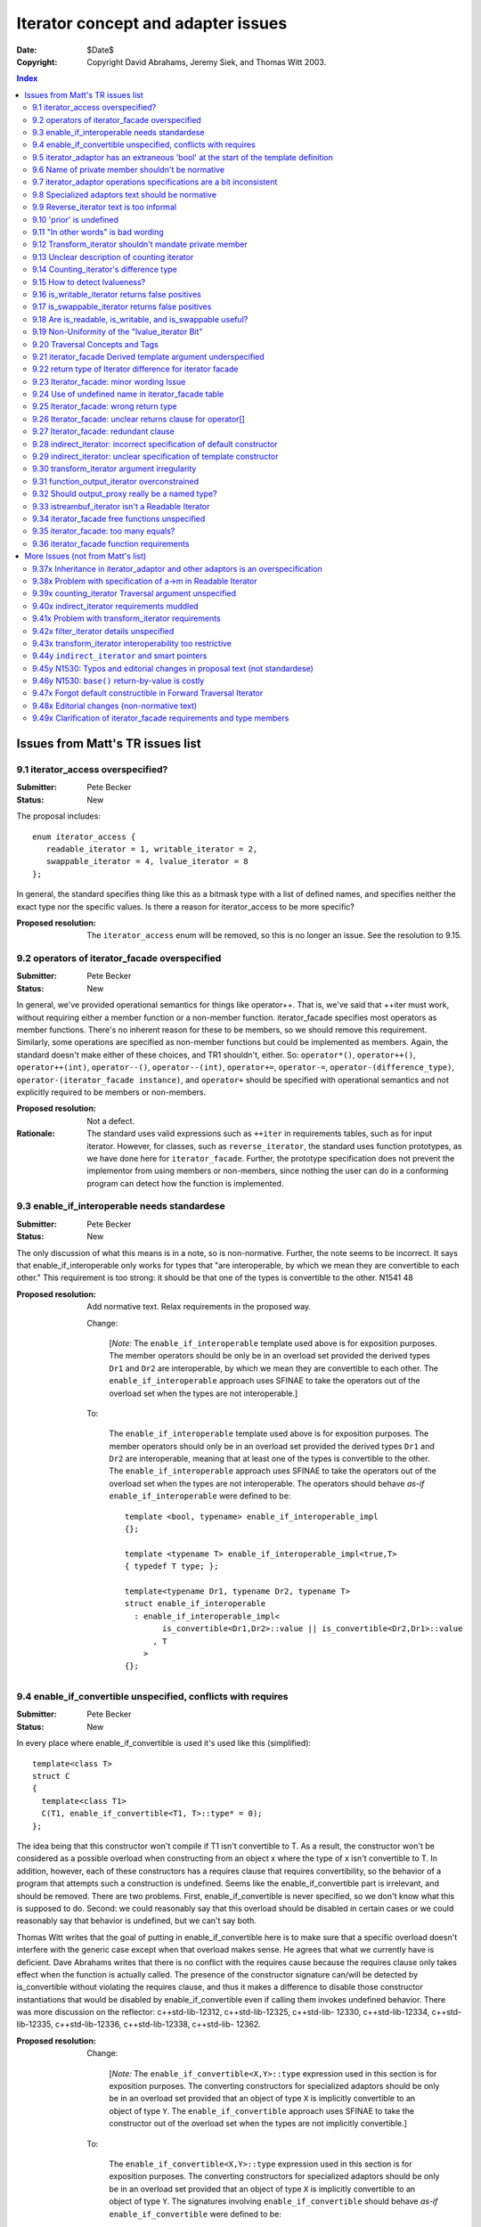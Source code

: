 +++++++++++++++++++++++++++++++++++++
 Iterator concept and adapter issues 
+++++++++++++++++++++++++++++++++++++

:date: $Date$
:copyright: Copyright David Abrahams, Jeremy Siek, and Thomas Witt 2003.

.. contents:: Index

===================================
 Issues from Matt's TR issues list
===================================


9.1 iterator_access overspecified?
==================================

:Submitter: Pete Becker 
:Status: New 

The proposal includes::

  enum iterator_access { 
     readable_iterator = 1, writable_iterator = 2,
     swappable_iterator = 4, lvalue_iterator = 8
  }; 

In general, the standard specifies thing like this as a bitmask
type with a list of defined names, and specifies neither the exact
type nor the specific values. Is there a reason for iterator_access
to be more specific?

:Proposed resolution: The ``iterator_access`` enum will be removed,
   so this is no longer an issue.  See the resolution to 9.15.


9.2 operators of iterator_facade overspecified 
==============================================

:Submitter: Pete Becker 
:Status: New 

In general, we've provided operational semantics for things like
operator++. That is, we've said that ++iter must work, without
requiring either a member function or a non-member function.
iterator_facade specifies most operators as member
functions. There's no inherent reason for these to be members, so
we should remove this requirement. Similarly, some operations are
specified as non-member functions but could be implemented as
members. Again, the standard doesn't make either of these choices,
and TR1 shouldn't, either. So: ``operator*()``, ``operator++()``,
``operator++(int)``, ``operator--()``, ``operator--(int)``,
``operator+=``, ``operator-=``, ``operator-(difference_type)``,
``operator-(iterator_facade instance)``, and ``operator+`` should
be specified with operational semantics and not explicitly required
to be members or non-members.

:Proposed resolution: Not a defect. 

:Rationale: The standard uses valid expressions such as ``++iter``
  in requirements tables, such as for input iterator.  However, for
  classes, such as ``reverse_iterator``, the standard uses function
  prototypes, as we have done here for
  ``iterator_facade``. Further, the prototype specification does
  not prevent the implementor from using members or non-members,
  since nothing the user can do in a conforming program can detect
  how the function is implemented.


9.3 enable_if_interoperable needs standardese
=============================================

:Submitter: Pete Becker 
:Status: New 

The only discussion of what this means is in a note, so is
non-normative. Further, the note seems to be incorrect. It says
that enable_if_interoperable only works for types that "are
interoperable, by which we mean they are convertible to each
other." This requirement is too strong: it should be that one of
the types is convertible to the other.  N1541 48

:Proposed resolution: Add normative text. Relax requirements in the
  proposed way.

  Change:

    [*Note:* The ``enable_if_interoperable`` template used above is
    for exposition purposes. The member operators should be only be
    in an overload set provided the derived types ``Dr1`` and
    ``Dr2`` are interoperable, by which we mean they are
    convertible to each other.  The ``enable_if_interoperable``
    approach uses SFINAE to take the operators out of the overload
    set when the types are not interoperable.]

  To:

    The ``enable_if_interoperable`` template used above is for
    exposition purposes.  The member operators should only be in an
    overload set provided the derived types ``Dr1`` and ``Dr2`` are
    interoperable, meaning that at least one of the types is
    convertible to the other.  The ``enable_if_interoperable``
    approach uses SFINAE to take the operators out of the overload
    set when the types are not interoperable.  The operators should
    behave *as-if* ``enable_if_interoperable`` were defined to be::
    
      template <bool, typename> enable_if_interoperable_impl
      {};
    
      template <typename T> enable_if_interoperable_impl<true,T>
      { typedef T type; };
    
      template<typename Dr1, typename Dr2, typename T>
      struct enable_if_interoperable
        : enable_if_interoperable_impl<
              is_convertible<Dr1,Dr2>::value || is_convertible<Dr2,Dr1>::value
            , T
          >
      {};

9.4 enable_if_convertible unspecified, conflicts with requires 
==============================================================

:Submitter: Pete Becker 
:Status: New 

In every place where enable_if_convertible is used it's used like
this (simplified)::

  template<class T>
  struct C
  {
    template<class T1>
    C(T1, enable_if_convertible<T1, T>::type* = 0);
  };

The idea being that this constructor won't compile if T1 isn't
convertible to T. As a result, the constructor won't be considered
as a possible overload when constructing from an object x where the
type of x isn't convertible to T. In addition, however, each of
these constructors has a requires clause that requires
convertibility, so the behavior of a program that attempts such a
construction is undefined. Seems like the enable_if_convertible
part is irrelevant, and should be removed.  There are two
problems. First, enable_if_convertible is never specified, so we
don't know what this is supposed to do. Second: we could reasonably
say that this overload should be disabled in certain cases or we
could reasonably say that behavior is undefined, but we can't say
both.

Thomas Witt writes that the goal of putting in
enable_if_convertible here is to make sure that a specific overload
doesn't interfere with the generic case except when that overload
makes sense. He agrees that what we currently have is deficient.
Dave Abrahams writes that there is no conflict with the requires
cause because the requires clause only takes effect when the
function is actually called. The presence of the constructor
signature can/will be detected by is_convertible without violating
the requires clause, and thus it makes a difference to disable
those constructor instantiations that would be disabled by
enable_if_convertible even if calling them invokes undefined
behavior.  There was more discussion on the reflector:
c++std-lib-12312, c++std-lib-12325, c++std-lib- 12330,
c++std-lib-12334, c++std-lib-12335, c++std-lib-12336,
c++std-lib-12338, c++std-lib- 12362.

:Proposed resolution: 
  Change:

    [*Note:* The ``enable_if_convertible<X,Y>::type`` expression
    used in this section is for exposition purposes. The converting
    constructors for specialized adaptors should be only be in an
    overload set provided that an object of type ``X`` is
    implicitly convertible to an object of type ``Y``.  The
    ``enable_if_convertible`` approach uses SFINAE to take the
    constructor out of the overload set when the types are not
    implicitly convertible.]
    
  To:

    The ``enable_if_convertible<X,Y>::type`` expression used in
    this section is for exposition purposes. The converting
    constructors for specialized adaptors should be only be in an
    overload set provided that an object of type ``X`` is
    implicitly convertible to an object of type ``Y``.  The
    signatures involving ``enable_if_convertible`` should behave
    *as-if* ``enable_if_convertible`` were defined to be::

      template <bool> enable_if_convertible_impl
      {};

      template <> enable_if_convertible_impl<true>
      { struct type; };

      template<typename From, typename To>
      struct enable_if_convertible
        : enable_if_convertible_impl<is_convertible<From,To>::value>
      {};

    If an expression other than the default argument is used to
    supply the value of a function parameter whose type is written
    in terms of ``enable_if_convertible``, the program is
    ill-formed, no diagnostic required.

    [*Note:* The ``enable_if_convertible`` approach uses SFINAE to
    take the constructor out of the overload set when the types are
    not implicitly convertible.  ]

9.5 iterator_adaptor has an extraneous 'bool' at the start of the template definition 
=====================================================================================

:Submitter: Pete Becker 
:Status: New 

The title says it all; this is probably just a typo. 

:Proposed resolution: Remove the 'bool'.

9.6 Name of private member shouldn't be normative 
=================================================

:Submitter: Pete Becker 
:Status: New 

iterator_adaptor has a private member named m_iterator. Presumably
this is for exposition only, since it's an implementation
detail. It needs to be marked as such.

:Proposed resolution: Mark the member ``m_iterator`` as exposition
   only.  Note/DWA: I think this is NAD because the user can't
   detect it, though I'm happy to mark it exposition only.

  In [lib.iterator.adaptor]

  Change::

    Base m_iterator;

  to::

    Base m_iterator; // exposition only


9.7 iterator_adaptor operations specifications are a bit inconsistent 
=====================================================================

:Submitter: Pete Becker 
:Status: New 

iterator_adpator() has a Requires clause, that Base must be default
constructible.  iterator_adaptor(Base) has no Requires clause,
although the Returns clause says that the Base member is copy
construced from the argument (this may actually be an oversight in
N1550, which doesn't require iterators to be copy constructible or
assignable).

:Proposed resolution: Add a requirements section for the template
  parameters of iterator_adaptor, and state that Base must be Copy
  Constructible and Assignable.

  N1550 does in fact include requirements for copy constructible
  and assignable in the requirements tables. To clarify, we've also
  added the requirements to the text.


9.8 Specialized adaptors text should be normative 
=================================================

:Submitter: Pete Becker 
:Status: New 

similar to 9.3, "Specialized Adaptors" has a note describing
enable_if_convertible. This should be normative text.

:Proposed resolution: Changed it to normative
  text.  See the resolution of 9.4

9.9 Reverse_iterator text is too informal 
=========================================

:Submitter: Pete Becker 
:Status: New 

reverse iterator "flips the direction of the base iterator's
motion". This needs to be more formal, as in the current
standard. Something like: "iterates through the controlled sequence
in the opposite direction"

:Proposed resolution:

  Change:

    The reverse iterator adaptor flips the direction of a base
    iterator's motion. Invoking ``operator++()`` moves the base
    iterator backward and invoking ``operator--()`` moves the base
    iterator forward.

  to:

    The reverse iterator adaptor iterates through the adapted iterator
    range in the opposite direction.


9.10 'prior' is undefined 
=========================

:Submitter: Pete Becker 
:Status: New 

reverse_iterator::dereference is specified as calling a function
named 'prior' which has no specification.

:Proposed resolution:
  Change the specification to avoid using ``prior`` as follows.

  Remove::

    typename reverse_iterator::reference dereference() const { return *prior(this->base()); }

  And at the end of the operations section add:

    ``reference operator*() const;``

    :Effects: 

    ::

        Iterator tmp = m_iterator;
        return *--tmp;

:Rationale:
  The style of specification has changed because of issue 9.37x.



9.11 "In other words" is bad wording 
====================================

:Submitter: Pete Becker 
:Status: New 

Transform iterator has a two-part specification: it does this, in
other words, it does that. "In other words" always means "I didn't
say it right, so I'll try again." We need to say it once.

:Proposed resolution:
  Change:

    The transform iterator adapts an iterator by applying some function
    object to the result of dereferencing the iterator. In other words,
    the ``operator*`` of the transform iterator first dereferences the
    base iterator, passes the result of this to the function object, and
    then returns the result.

  to:

    The transform iterator adapts an iterator by modifying the
    ``operator*`` to apply a function object to the result of
    dereferencing the iterator and returning the result.


9.12 Transform_iterator shouldn't mandate private member 
========================================================

:Submitter: Pete Becker 
:Status: New 

transform_iterator has a private member named 'm_f' which should be
marked "exposition only."

:Proposed resolution: Mark the member ``m_f`` as exposition
  only. Note/DWA: I think this is NAD because the user can't
  detect it, though I'm happy to mark it exposition only.

  Change::

    UnaryFunction m_f;

  to::

    UnaryFunction m_f;   // exposition only



9.13 Unclear description of counting iterator 
=============================================

:Submitter: Pete Becker 
:Status: New 

The description of Counting iterator is unclear. "The counting
iterator adaptor implements dereference by returning a reference to
the base object. The other operations are implemented by the base
m_iterator, as per the inheritance from iterator_adaptor."

:Proposed resolution:
  Change:

    The counting iterator adaptor implements dereference by
    returning a reference to the base object. The other operations
    are implemented by the base ``m_iterator``, as per the
    inheritance from ``iterator_adaptor``.

  to:

    ``counting_iterator`` adapts an object by adding an
    ``operator*`` that returns the current value of the object. All
    other iterator operations are forwarded to the adapted object.



9.14 Counting_iterator's difference type 
========================================

:Submitter: Pete Becker 
:Status: New 

Counting iterator has the following note: 

  [Note: implementers are encouraged to provide an implementation
  of distance_to and a difference_type that avoids overflows in the
  cases when the Incrementable type is a numeric type.]

I'm not sure what this means. The user provides a template argument
named Difference, but there's no difference_type. I assume this is
just a glitch in the wording. But if implementors are encouraged to
ignore this argument if it won't work right, why is it there?

:Proposed resolution: The ``difference_type`` was inherited from
  ``iterator_adaptor``.  However, we've removed the explicit
  inheritance, so explicit typedefs have been added. See the
  resolution of 9.37x.



9.15 How to detect lvalueness? 
==============================

:Submitter: Dave Abrahams 
:Status: New 

Shortly after N1550 was accepted, we discovered that an iterator's
lvalueness can be determined knowing only its value_type. This
predicate can be calculated even for old-style iterators (on whose
reference type the standard places few requirements). A trait in
the Boost iterator library does it by relying on the compiler's
unwillingness to bind an rvalue to a T& function template
parameter. Similarly, it is possible to detect an iterator's
readability knowing only its value_type.  Thus, any interface which
asks the user to explicitly describe an iterator's lvalue-ness or
readability seems to introduce needless complexity.


:Proposed resolution: 

  1. Remove the ``is_writable`` and ``is_swappable`` traits, and
     remove the requirements in the Writable Iterator and Swappable
     Iterator concepts that require their models to support these
     traits.

  2. Change the ``is_readable`` specification.  Remove the
     requirement for support of the ``is_readable`` trait from the
     Readable Iterator concept.

  3. Remove the ``iterator_tag`` class and transplant the logic for
     choosing an iterator category into ``iterator_facade``.

  4. Change the specification of ``traversal_category``.

  5. Remove Access parameters from N1530

  In N1550:

  Remove:

    Since the access concepts are not related via refinement, but
    instead cover orthogonal issues, we do not use tags for the
    access concepts, but instead use the equivalent of a bit field.
    
    We provide an access mechanism for mapping iterator types to
    the new traversal tags and access bit field. Our design reuses
    ``iterator_traits<Iter>::iterator_category`` as the access
    mechanism. To that end, the access and traversal information is
    bundled into a single type using the following `iterator_tag`
    class.
    
    ::
    
      enum iterator_access { readable_iterator = 1, writable_iterator = 2, 
          swappable_iterator = 4, lvalue_iterator = 8 };
    
      template <unsigned int access_bits, class TraversalTag>
      struct iterator_tag : /* appropriate old category or categories */ {
        static const iterator_access access =
          (iterator_access)access_bits & 
            (readable_iterator | writable_iterator | swappable_iterator);
        typedef TraversalTag traversal;
      };
    
    The ``access_bits`` argument is declared to be ``unsigned int``
    instead of the enum ``iterator_access`` for convenience of
    use. For example, the expression ``(readable_iterator |
    writable_iterator)`` produces an unsigned int, not an
    ``iterator_access``.  The purpose of the ``lvalue_iterator``
    part of the ``iterator_access`` enum is to communicate to
    ``iterator_tag`` whether the reference type is an lvalue so
    that the appropriate old category can be chosen for the base
    class. The ``lvalue_iterator`` bit is not recorded in the
    ``iterator_tag::access`` data member.
    
    The ``iterator_tag`` class template is derived from the
    appropriate iterator tag or tags from the old requirements
    based on the access bits and traversal tag passed as template
    parameters.  The algorithm for determining the old tag or tags
    picks the least refined old concepts that include all of the
    requirements of the access and traversal concepts (that is, the
    closest fit), if any such category exists.  For example, the
    category tag for a Readable Single Pass Iterator will always be
    derived from ``input_iterator_tag``, while the category tag for
    a Single Pass Iterator that is both Readable and Writable will
    be derived from both ``input_iterator_tag`` and
    ``output_iterator_tag``.
    
    We also provide several helper classes that make it convenient
    to obtain the access and traversal characteristics of an
    iterator. These helper classes work both for iterators whose
    ``iterator_category`` is ``iterator_tag`` and also for
    iterators using the original iterator categories.
    
    ::
    
      template <class Iterator> struct is_readable  { typedef ... type; };
      template <class Iterator> struct is_writable { typedef ... type; };
      template <class Iterator> struct is_swappable { typedef ... type; };
      template <class Iterator> struct traversal_category { typedef ... type; };


  After:

    Like the old iterator requirements, we provide tags for
    purposes of dispatching based on the traversal concepts.  The
    tags are related via inheritance so that a tag is convertible
    to another tag if the concept associated with the first tag is
    a refinement of the second tag.

  Add:

    Our design reuses ``iterator_traits<Iter>::iterator_category``
    to indicate an iterator's traversal capability.  To specify
    capabilities not captured by any old-style iterator category,
    an iterator designer can use an ``iterator_category`` type that
    is convertible to both the the most-derived old iterator
    category tag which fits, and the appropriate new iterator
    traversal tag.

    We do not provide tags for the purposes of dispatching based on
    the access concepts, in part because we could not find a way to
    automatically infer the right access tags for old-style
    iterators.  An iterator's writability may be dependent on the
    assignability of its ``value_type`` and there's no known way to
    detect whether an arbitrary type is assignable.  Fortunately,
    the need for dispatching based on access capability is not as
    great as the need for dispatching based on traversal
    capability.


  From the Readable Iterator Requirements table, remove:

    +-----------------------------------+-----------------------------------+-------------------------+
    |``is_readable<X>::type``           |``true_type``                      |                         |
    +-----------------------------------+-----------------------------------+-------------------------+

  From the Writable Iterator Requirements table, remove:

    +-------------------------+--------------+----------------------------+
    |``is_writable<X>::type`` |``true_type`` |                            |
    +-------------------------+--------------+----------------------------+

  From the Swappable Iterator Requirements table, remove:

    +-------------------------+-------------+-----------------------------+
    |``is_swappable<X>::type``|``true_type``|                             |
    +-------------------------+-------------+-----------------------------+


  From [lib.iterator.synopsis] replace::

    template <class Iterator> struct is_readable;
    template <class Iterator> struct is_writable;
    template <class Iterator> struct is_swappable;
    template <class Iterator> struct traversal_category;
  
    enum iterator_access { readable_iterator = 1, writable_iterator = 2, 
        swappable_iterator = 4, lvalue_iterator = 8 };
  
    template <unsigned int access_bits, class TraversalTag>
    struct iterator_tag : /* appropriate old category or categories */ {
      static const iterator_access access =
        (iterator_access)access_bits & 
          (readable_iterator | writable_iterator | swappable_iterator);
      typedef TraversalTag traversal;
    };

  with::

    template <class Iterator> struct is_readable_iterator;
    template <class Iterator> struct iterator_traversal;


  In [lib.iterator.traits], remove:

    The ``iterator_tag`` class template is an iterator category tag
    that encodes the access enum and traversal tag in addition to
    being compatible with the original iterator tags.  The
    ``iterator_tag`` class inherits from one of the original
    iterator tags according to the following pseudo-code.
    
    ::
     
        inherit-category(access, traversal-tag) =
             if ((access & readable_iterator) && (access & lvalue_iterator)) {
                 if (traversal-tag is convertible to random_access_traversal_tag)
                     return random_access_iterator_tag;
                 else if (traversal-tag is convertible to bidirectional_traversal_tag)
                     return bidirectional_iterator_tag;
                 else if (traversal-tag is convertible to forward_traversal_tag)
                     return forward_iterator_tag;
                 else if (traversal-tag is convertible to single_pass_traversal_tag)
                     if (access-tag is convertible to writable_iterator_tag)
                         return input_output_iterator_tag;
                     else
                         return input_iterator_tag;
                 else
                     return null_category_tag;
             } else if ((access & readable_iterator) and (access & writable_iterator)
                        and traversal-tag is convertible to single_pass_iterator_tag)
                 return input_output_iterator_tag;
             else if (access & readable_iterator
                      and traversal-tag is convertible to single_pass_iterator_tag)
                 return input_iterator_tag;
             else if (access & writable_iterator
                      and traversal-tag is convertible to incrementable_iterator_tag)
                 return output_iterator_tag;
             else
                 return null_category_tag;

    If the argument for ``TraversalTag`` is not convertible to
    ``incrementable_iterator_tag`` then the program is ill-formed.

  Change:

    The ``is_readable``, ``is_writable``, ``is_swappable``, and
    ``traversal_category`` class templates are traits classes. For
    iterators whose ``iterator_traits<Iter>::iterator_category``
    type is ``iterator_tag``, these traits obtain the ``access``
    enum and ``traversal`` member type from within
    ``iterator_tag``.  For iterators whose
    ``iterator_traits<Iter>::iterator_category`` type is not
    ``iterator_tag`` and instead is a tag convertible to one of the
    original tags, the appropriate traversal tag and access bits
    are deduced.  The following pseudo-code describes the
    algorithm.

    ::

      is-readable(Iterator) = 
          cat = iterator_traits<Iterator>::iterator_category;
          if (cat == iterator_tag<Access,Traversal>)
              return Access & readable_iterator;
          else if (cat is convertible to input_iterator_tag)
              return true;
          else
              return false;

      is-writable(Iterator) =
          cat = iterator_traits<Iterator>::iterator_category;
          if (cat == iterator_tag<Access,Traversal>)
              return Access & writable_iterator;
          else if (cat is convertible to output_iterator_tag)
               return true;
          else if (
               cat is convertible to forward_iterator_tag
               and iterator_traits<Iterator>::reference is a 
                   mutable reference)
              return true;
          else
              return false;

      is-swappable(Iterator) =
          cat = iterator_traits<Iterator>::iterator_category;
          if (cat == iterator_tag<Access,Traversal>)
              return Access & swappable_iterator;
          else if (cat is convertible to forward_iterator_tag) {
              if (iterator_traits<Iterator>::reference is a const reference)
                  return false;
              else
                  return true;
          } else 
              return false;

      traversal-category(Iterator) =
          cat = iterator_traits<Iterator>::iterator_category;
          if (cat == iterator_tag<Access,Traversal>)
              return Traversal;
          else if (cat is convertible to random_access_iterator_tag)
              return random_access_traversal_tag;
          else if (cat is convertible to bidirectional_iterator_tag)
              return bidirectional_traversal_tag;
          else if (cat is convertible to forward_iterator_tag)
              return forward_traversal_tag;
          else if (cat is convertible to input_iterator_tag)
              return single_pass_iterator_tag;
          else if (cat is convertible to output_iterator_tag)
              return incrementable_iterator_tag;
          else
              return null_category_tag;


    The following specializations provide the access and traversal
    category tags for pointer types.

    ::

      template <typename T>
      struct is_readable<const T*> { typedef true_type type; };
      template <typename T>
      struct is_writable<const T*> { typedef false_type type; };
      template <typename T>
      struct is_swappable<const T*> { typedef false_type type; };

      template <typename T>
      struct is_readable<T*> { typedef true_type type; };
      template <typename T>
      struct is_writable<T*> { typedef true_type type; };
      template <typename T>
      struct is_swappable<T*> { typedef true_type type; };

      template <typename T>
      struct traversal_category<T*>
      {
        typedef random_access_traversal_tag type;
      };

  to:

    The ``is_readable_iterator`` class template satisfies the
    UnaryTypeTrait requirements.

    Given an iterator type ``X``,
    ``is_readable_iterator<X>::value`` yields ``true`` if, for an
    object ``a`` of type ``X``, ``*a`` is convertible to
    ``iterator_traits<X>::value_type``, and ``false`` otherwise.

    .. _`category-to-traversal`: 

    ``iterator_traversal<X>::type`` is 

    .. parsed-literal::

      *category-to-traversal*\ (iterator_traits<X>::iterator_category) 

    where *category-to-traversal* is defined as follows

    .. parsed-literal::

       *category-to-traversal*\ (C) =
           if (C is convertible to incrementable_traversal_tag)
               return C;
           else if (C is convertible to random_access_iterator_tag)
               return random_access_traversal_tag;
           else if (C is convertible to bidirectional_iterator_tag)
               return bidirectional_traversal_tag;
           else if (C is convertible to forward_iterator_tag)
               return forward_traversal_tag;
           else if (C is convertible to input_iterator_tag)
               return single_pass_traversal_tag;
           else if (C is convertible to output_iterator_tag)
               return incrementable_traversal_tag;
           else
               *the program is ill-formed*

  In N1530:

  In [lib.iterator.helper.synopsis]:

  Change::

    const unsigned use_default_access = -1;

    struct iterator_core_access { /* implementation detail */ };

    template <
        class Derived
      , class Value
      , unsigned AccessCategory
      , class TraversalCategory
      , class Reference  = Value&
      , class Difference = ptrdiff_t
    >
    class iterator_facade;

    template <
        class Derived
      , class Base
      , class Value      = use_default
      , unsigned Access  = use_default_access
      , class Traversal  = use_default
      , class Reference  = use_default
      , class Difference = use_default
    >
    class iterator_adaptor;

    template <
        class Iterator
      , class Value = use_default
      , unsigned Access  = use_default_access
      , class Traversal  = use_default
      , class Reference = use_default
      , class Difference = use_default
    >
    class indirect_iterator;

  To::

    struct iterator_core_access { /* implementation detail */ };

    template <
        class Derived
      , class Value
      , class CategoryOrTraversal
      , class Reference  = Value&
      , class Difference = ptrdiff_t
    >
    class iterator_facade;

    template <
        class Derived
      , class Base
      , class Value      = use_default
      , class CategoryOrTraversal  = use_default
      , class Reference  = use_default
      , class Difference = use_default
    >
    class iterator_adaptor;

    template <
        class Iterator
      , class Value = use_default
      , class CategoryOrTraversal = use_default
      , class Reference = use_default
      , class Difference = use_default
    >
    class indirect_iterator;
    
  Change::

    template <
        class Incrementable
      , unsigned Access  = use_default_access
      , class Traversal  = use_default
      , class Difference = use_default
    >
    class counting_iterator

  To::

    template <
        class Incrementable
      , class CategoryOrTraversal  = use_default
      , class Difference = use_default
    >
    class counting_iterator;

  In [lib.iterator.facade]:

  Change::

    template <
        class Derived
      , class Value
      , unsigned AccessCategory
      , class TraversalCategory
      , class Reference  = /* see below */
      , class Difference = ptrdiff_t
    >
    class iterator_facade {

  to::

    template <
        class Derived
      , class Value
      , class CategoryOrTraversal
      , class Reference  = Value&
      , class Difference = ptrdiff_t
    >
    class iterator_facade {


  Change::

        typedef iterator_tag<AccessCategory, TraversalCategory> iterator_category;
  
  to::

        typedef /* see below */ iterator_category;


  Change::
  
    // Comparison operators
    template <class Dr1, class V1, class AC1, class TC1, class R1, class D1,
              class Dr2, class V2, class AC2, class TC2, class R2, class D2>
    typename enable_if_interoperable<Dr1, Dr2, bool>::type // exposition
    operator ==(iterator_facade<Dr1, V1, AC1, TC1, R1, D1> const& lhs,
                iterator_facade<Dr2, V2, AC2, TC2, R2, D2> const& rhs);
  
    template <class Dr1, class V1, class AC1, class TC1, class R1, class D1,
              class Dr2, class V2, class AC2, class TC2, class R2, class D2>
    typename enable_if_interoperable<Dr1, Dr2, bool>::type
    operator !=(iterator_facade<Dr1, V1, AC1, TC1, R1, D1> const& lhs,
                iterator_facade<Dr2, V2, AC2, TC2, R2, D2> const& rhs);
  
    template <class Dr1, class V1, class AC1, class TC1, class R1, class D1,
              class Dr2, class V2, class AC2, class TC2, class R2, class D2>
    typename enable_if_interoperable<Dr1, Dr2, bool>::type
    operator <(iterator_facade<Dr1, V1, AC1, TC1, R1, D1> const& lhs,
               iterator_facade<Dr2, V2, AC2, TC2, R2, D2> const& rhs);
  
    template <class Dr1, class V1, class AC1, class TC1, class R1, class D1,
              class Dr2, class V2, class AC2, class TC2, class R2, class D2>
    typename enable_if_interoperable<Dr1, Dr2, bool>::type
    operator <=(iterator_facade<Dr1, V1, AC1, TC1, R1, D1> const& lhs,
                iterator_facade<Dr2, V2, AC2, TC2, R2, D2> const& rhs);
  
    template <class Dr1, class V1, class AC1, class TC1, class R1, class D1,
              class Dr2, class V2, class AC2, class TC2, class R2, class D2>
    typename enable_if_interoperable<Dr1, Dr2, bool>::type
    operator >(iterator_facade<Dr1, V1, AC1, TC1, R1, D1> const& lhs,
               iterator_facade<Dr2, V2, AC2, TC2, R2, D2> const& rhs);
  
    template <class Dr1, class V1, class AC1, class TC1, class R1, class D1,
              class Dr2, class V2, class AC2, class TC2, class R2, class D2>
    typename enable_if_interoperable<Dr1, Dr2, bool>::type
    operator >=(iterator_facade<Dr1, V1, AC1, TC1, R1, D1> const& lhs,
                iterator_facade<Dr2, V2, AC2, TC2, R2, D2> const& rhs);
  
    template <class Dr1, class V1, class AC1, class TC1, class R1, class D1,
              class Dr2, class V2, class AC2, class TC2, class R2, class D2>
    typename enable_if_interoperable<Dr1, Dr2, bool>::type
    operator >=(iterator_facade<Dr1, V1, AC1, TC1, R1, D1> const& lhs,
                iterator_facade<Dr2, V2, AC2, TC2, R2, D2> const& rhs);
  
    // Iterator difference
    template <class Dr1, class V1, class AC1, class TC1, class R1, class D1,
              class Dr2, class V2, class AC2, class TC2, class R2, class D2>
    typename enable_if_interoperable<Dr1, Dr2, bool>::type
    operator -(iterator_facade<Dr1, V1, AC1, TC1, R1, D1> const& lhs,
               iterator_facade<Dr2, V2, AC2, TC2, R2, D2> const& rhs);
  
    // Iterator addition
    template <class Derived, class V, class AC, class TC, class R, class D>
    Derived operator+ (iterator_facade<Derived, V, AC, TC, R, D> const&,
                       typename Derived::difference_type n)

  to::

    // Comparison operators
    template <class Dr1, class V1, class TC1, class R1, class D1,
              class Dr2, class V2, class TC2, class R2, class D2>
    typename enable_if_interoperable<Dr1,Dr2,bool>::type // exposition
    operator ==(iterator_facade<Dr1,V1,TC1,R1,D1> const& lhs,
                iterator_facade<Dr2,V2,TC2,R2,D2> const& rhs);
  
    template <class Dr1, class V1, class TC1, class R1, class D1,
              class Dr2, class V2, class TC2, class R2, class D2>
    typename enable_if_interoperable<Dr1,Dr2,bool>::type
    operator !=(iterator_facade<Dr1,V1,TC1,R1,D1> const& lhs,
                iterator_facade<Dr2,V2,TC2,R2,D2> const& rhs);
  
    template <class Dr1, class V1, class TC1, class R1, class D1,
              class Dr2, class V2, class TC2, class R2, class D2>
    typename enable_if_interoperable<Dr1,Dr2,bool>::type
    operator <(iterator_facade<Dr1,V1,TC1,R1,D1> const& lhs,
               iterator_facade<Dr2,V2,TC2,R2,D2> const& rhs);
  
    template <class Dr1, class V1, class TC1, class R1, class D1,
              class Dr2, class V2, class TC2, class R2, class D2>
    typename enable_if_interoperable<Dr1,Dr2,bool>::type
    operator <=(iterator_facade<Dr1,V1,TC1,R1,D1> const& lhs,
                iterator_facade<Dr2,V2,TC2,R2,D2> const& rhs);
  
    template <class Dr1, class V1, class TC1, class R1, class D1,
              class Dr2, class V2, class TC2, class R2, class D2>
    typename enable_if_interoperable<Dr1,Dr2,bool>::type
    operator >(iterator_facade<Dr1,V1,TC1,R1,D1> const& lhs,
               iterator_facade<Dr2,V2,TC2,R2,D2> const& rhs);
  
    template <class Dr1, class V1, class TC1, class R1, class D1,
              class Dr2, class V2, class TC2, class R2, class D2>
    typename enable_if_interoperable<Dr1,Dr2,bool>::type
    operator >=(iterator_facade<Dr1,V1,TC1,R1,D1> const& lhs,
                iterator_facade<Dr2,V2,TC2,R2,D2> const& rhs);
  
    // Iterator difference
    template <class Dr1, class V1, class TC1, class R1, class D1,
              class Dr2, class V2, class TC2, class R2, class D2>
    /* see below */
    operator-(iterator_facade<Dr1,V1,TC1,R1,D1> const& lhs,
              iterator_facade<Dr2,V2,TC2,R2,D2> const& rhs);
  
    // Iterator addition
    template <class Dr, class V, class TC, class R, class D>
    Derived operator+ (iterator_facade<Dr,V,TC,R,D> const&,
                       typename Derived::difference_type n);
  
    template <class Dr, class V, class TC, class R, class D>
    Derived operator+ (typename Derived::difference_type n,
                       iterator_facade<Dr,V,TC,R,D> const&);


  After the ``iterator_facade`` synopsis, add:

  The ``iterator_category`` member of ``iterator_facade`` is

  .. parsed-literal::

    *iterator-category*\ (CategoryOrTraversal, value_type, reference)

  where *iterator-category* is defined as follows:

  .. parsed-literal::
      
      *iterator-category*\ (C,R,V) :=
         if (C is convertible to std::input_iterator_tag
             || C is convertible to std::output_iterator_tag
         )
             return C
    
         else if (C is not convertible to incrementable_traversal_tag)
             *the program is ill-formed*
    
         else return a type X satisfying the following two constraints:
    
            1. X is convertible to X1, and not to any more-derived
               type, where X1 is defined by:
    
                 if (R is a reference type
                     && C is convertible to forward_traversal_tag)
                 {
                     if (C is convertible to random_access_traversal_tag)
                         X1 = random_access_iterator_tag
                     else if (C is convertible to bidirectional_traversal_tag)
                         X1 = bidirectional_iterator_tag
                     else
                         X1 = forward_iterator_tag
                 }
                 else
                 {
                     if (C is convertible to single_pass_traversal_tag
                         && R is convertible to V)
                         X1 = input_iterator_tag
                     else
                         X1 = C
                 }
    
            2. |category-to-traversal|_\ (X) is convertible to the most
               derived traversal tag type to which X is also
               convertible, and not to any more-derived traversal tag
               type.
    
.. |category-to-traversal| replace:: *category-to-traversal*

.. |iterator-category| replace:: *iterator-category*
.. _iterator-category:

  In [lib.iterator.facade] ``iterator_facade`` requirements:

  Remove:

    ``AccessCategory`` must be an unsigned value which uses no more
    bits than the greatest value of ``iterator_access``.
        
  In the **Iterator Adaptor** section, change:

     Several of the template parameters of ``iterator_adaptor`` default
     to ``use_default`` (or ``use_default_access``). 

  to:

     Several of the template parameters of ``iterator_adaptor`` default
     to ``use_default``. 

  In [lib.iterator.special.adaptors]:

  Change::

    template <
        class Iterator
      , class Value = use_default
      , unsigned Access  = use_default_access
      , class Traversal  = use_default
      , class Reference = use_default
      , class Difference = use_default
    >
    class indirect_iterator

  to::

    template <
        class Iterator
      , class Value = use_default
      , class CategoryOrTraversal = use_default
      , class Reference = use_default
      , class Difference = use_default
    >
    class indirect_iterator

  Change::

    template <
        class Iterator2, class Value2, unsigned Access2, class Traversal2
      , class Reference2, class Difference2
    >
    indirect_iterator(

  to::

    template <
        class Iterator2, class Value2, class Category2
      , class Reference2, class Difference2
    >
    indirect_iterator(

  Change::

    template <
        class Incrementable
      , unsigned Access = use_default_access
      , class Traversal = use_default
      , class Difference = use_default
    >
    class counting_iterator

  to::

    template <
        class Incrementable
      , class CategoryOrTraversal = use_default
      , class Difference = use_default
    >
    class counting_iterator


  Change::

    typedef iterator_tag<
          writable_iterator
        , incrementable_traversal_tag
    > iterator_category;

  to:

    typedef std::output_iterator_tag iterator_category;

  In [lib.iterator.adaptor]

  Change::

    template <
        class Derived
      , class Base
      , class Value      = use_default
      , unsigned Access  = use_default_access
      , class Traversal  = use_default
      , class Reference  = use_default
      , class Difference = use_default
    >
    class iterator_adaptor 

  To::

    template <
        class Derived
      , class Base
      , class Value               = use_default
      , class CategoryOrTraversal = use_default
      , class Reference           = use_default
      , class Difference = use_default
    >
    class iterator_adaptor 
  
:Rationale: 

1. There are two reasons for removing ``is_writable``
   and ``is_swappable``. The first is that we do not know of
   a way to fix the specification so that it gives the correct
   answer for all iterators. Second, there was only a weak
   motivation for having ``is_writable`` and ``is_swappable``
   there in the first place.  The main motivation was simply
   uniformity: we have tags for the old iterator categories
   so we should have tags for the new iterator categories.
   While having tags and the capability to dispatch based
   on the traversal categories is often used, we see
   less of a need for dispatching based on writability
   and swappability, since typically algorithms
   that need these capabilities have no alternative if
   they are not provided.

2. We discovered that the ``is_readable`` trait can be implemented
   using only the iterator type itself and its ``value_type``.
   Therefore we remove the requirement for ``is_readable`` from the
   Readable Iterator concept, and change the definition of
   ``is_readable`` so that it works for any iterator type.

3. The purpose of the ``iterator_tag`` class was to bundle the
   traversal and access category tags into the
   ``iterator_category`` typedef.  With ``is_writable`` and
   ``is_swappable`` gone, and ``is_readable`` no longer in need of
   special hints, there is no reason for iterators to provide
   information about the access capabilities of an iterator.  Thus
   there is no need for the ``iterator_tag``. The traversal tag can
   be directly used for the ``iterator_category``. If a new
   iterator is intended to be backward compatible with old iterator
   concepts, a tag type that is convertible to both one of the new
   traversal tags and also to an old iterator tag can be created
   and use for the ``iterator_category``.

4. The changes to the specification of ``traversal_category`` are a 
   direct result of the removal of ``iterator_tag``.



9.16 is_writable_iterator returns false positives 
=================================================

:Submitter: Dave Abrahams 
:Status: New 

is_writable_iterator returns false positives for forward iterators
whose value_type has a private assignment operator, or whose
reference type is not a reference (currently legal).

:Proposed Resolution: See the resolution to 9.15.


9.17 is_swappable_iterator returns false positives 
==================================================

:Submitter: Dave Abrahams 
:Status: New 

is_swappable_iterator has the same problems as
is_writable_iterator. In addition, if we allow users to write their
own iter_swap functions it's easy to imagine old-style iterators
for which is_swappable returns false negatives.

:Proposed Resolution: See the resolution to 9.15.


9.18 Are is_readable, is_writable, and is_swappable useful? 
===========================================================

:Submitter: Dave Abrahams 
:Status: New 

I am concerned that there is little use for any of is_readable,
is_writable, or is_swappable, and that not only do they unduly
constrain iterator implementors but they add overhead to
iterator_facade and iterator_adaptor in the form of a template
parameter which would otherwise be unneeded. Since we can't
implement two of them accurately for old-style iterators, I am
having a hard time justifying their impact on the rest of the
proposal(s).

:Proposed Resolution: See the resolution to 9.15.

9.19 Non-Uniformity of the "lvalue_iterator Bit" 
================================================

:Submitter: Dave Abrahams 
:Status: New 

The proposed iterator_tag class template accepts an "access bits"
parameter which includes a bit to indicate the iterator's
lvalueness (whether its dereference operator returns a reference to
its value_type. The relevant part of N1550 says:

  The purpose of the lvalue_iterator part of the iterator_access
  enum is to communicate to iterator_tagwhether the reference type
  is an lvalue so that the appropriate old category can be chosen
  for the base class. The lvalue_iterator bit is not recorded in
  the iterator_tag::access data member.

The lvalue_iterator bit is not recorded because N1550 aims to
improve orthogonality of the iterator concepts, and a new-style
iterator's lvalueness is detectable by examining its reference
type. This inside/outside difference is awkward and confusing.

:Proposed Resolution: The iterator_tag class will be removed, so this is no longer an issue.
  See the resolution to 9.15.


9.20 Traversal Concepts and Tags 
================================

:Submitter: Dave Abrahams 
:Status: New 

Howard Hinnant pointed out some inconsistencies with the naming of
these tag types::

  incrementable_iterator_tag // ++r, r++ 
  single_pass_iterator_tag // adds a == b, a != b 
  forward_traversal_iterator_tag // adds multi-pass 
  bidirectional_traversal_iterator_tag // adds --r, r--
  random_access_traversal_iterator_tag // adds r+n,n+r,etc. 

Howard thought that it might be better if all tag names contained
the word "traversal".  It's not clear that would result in the best
possible names, though. For example, incrementable iterators can
only make a single pass over their input. What really distinguishes
single pass iterators from incrementable iterators is not that they
can make a single pass, but that they are equality
comparable. Forward traversal iterators really distinguish
themselves by introducing multi-pass capability. Without entering
a "Parkinson's Bicycle Shed" type of discussion, it might be worth
giving the names of these tags (and the associated concepts) some
extra attention.

:Proposed resolution: Change the names of the traversal tags to the
  following names::

    incrementable_traversal_tag
    single_pass_traversal_tag
    forward_traversal_tag
    bidirectional_traversal_tag
    random_access_traversal_tag


  In [lib.iterator.traversal]:


  Change:

    +--------------------------------+-------------------------------+--------------------+
    |``traversal_category<X>::type`` |Convertible to                 |                    |
    |                                |``incrementable_iterator_tag`` |                    |
    +--------------------------------+-------------------------------+--------------------+

  to:

    +--------------------------------+-------------------------------+--------------------+
    |``iterator_traversal<X>::type`` |Convertible to                 |                    |
    |                                |``incrementable_traversal_tag``|                    |
    +--------------------------------+-------------------------------+--------------------+

  Change:

    +--------------------------------+-----------------------------+---------------------------+
    |``traversal_category<X>::type`` |Convertible to               |                           |
    |                                |``single_pass_iterator_tag`` |                           |
    +--------------------------------+-----------------------------+---------------------------+

  to:

    +--------------------------------+-----------------------------+---------------------------+
    |``iterator_traversal<X>::type`` |Convertible to               |                           |
    |                                |``single_pass_traversal_tag``|                           |
    +--------------------------------+-----------------------------+---------------------------+

  Change:

    +---------------------------------------+-----------------------------------+---------------+
    |``traversal_category<X>::type``        |Convertible to                     |               |
    |                                       |``forward_traversal_iterator_tag`` |               |
    +---------------------------------------+-----------------------------------+---------------+

  to:

    +---------------------------------------+-----------------------------------+----------------------------+
    |``iterator_traversal<X>::type``        |Convertible to                     |                            |
    |                                       |``forward_traversal_tag``          |                            |
    +---------------------------------------+-----------------------------------+----------------------------+

  Change:

    +------------------------------------+---------------------------------------------+---------------------+
    |``traversal_category<X>::type``     |Convertible to                               |                     |
    |                                    |``bidirectional_traversal_iterator_tag``     |                     |
    +------------------------------------+---------------------------------------------+---------------------+

  to:

    +--------------------------------+-------------------------------+---------------------+
    |``iterator_traversal<X>::type`` |Convertible to                 |                     |
    |                                |``bidirectional_traversal_tag``|                     |
    +--------------------------------+-------------------------------+---------------------+

  Change:

    +-------------------------------------------+-------------------------------------------------+-------------------------+----------------------+
    |``traversal_category<X>::type``            |Convertible to                                   |                         |                      |
    |                                           |``random_access_traversal_iterator_tag``         |                         |                      |
    +-------------------------------------------+-------------------------------------------------+-------------------------+----------------------+

  to:

    +-------------------------------+---------------------------------+-------------------------+----------------------+
    |``iterator_traversal<X>::type``|Convertible to                   |                         |                      |
    |                               |``random_access_traversal_tag``  |                         |                      |
    +-------------------------------+---------------------------------+-------------------------+----------------------+


  In [lib.iterator.synopsis], change::  

    struct incrementable_iterator_tag { };
    struct single_pass_iterator_tag : incrementable_iterator_tag { };
    struct forward_traversal_tag : single_pass_iterator_tag { };

  to::

    struct incrementable_traversal_tag { };
    struct single_pass_traversal_tag : incrementable_traversal_tag { };
    struct forward_traversal_tag : single_pass_traversal_tag { };

  Remove::

    struct null_category_tag { };
    struct input_output_iterator_tag : input_iterator_tag, output_iterator_tag {};


9.21 iterator_facade Derived template argument underspecified 
=============================================================

:Submitter: Pete Becker 
:Status: New 

The first template argument to iterator_facade is named Derived,
and the proposal says: 

  The Derived template parameter must be a class derived from
  iterator_facade. 

First, iterator_facade is a template, so cannot be derived
from. Rather, the class must be derived from a specialization of
iterator_facade. More important, isn't Derived required to be the
class that is being defined? That is, if I understand it right, the
definition of D here this is not valid::

  class C : public iterator_facade<C, ... > { ... }; 
  class D : public iterator_facade<C, ...> { ... }; 

In the definition of D, the Derived argument to iterator_facade is
a class derived from a specialization of iterator_facade, so the
requirement is met. Shouldn't the requirement be more like "when
using iterator_facade to define an iterator class Iter, the class
Iter must be derived from a specialization of iterator_facade whose
first template argument is Iter." That's a bit awkward, but at the
moment I don't see a better way of phrasing it.

:Proposed resolution: 

  In [lib.iterator.facade]

  Remove:

    The ``Derived`` template parameter must be a class derived from
    ``iterator_facade``.
    
  Change:

    The following table describes the other requirements on the
    ``Derived`` parameter.  Depending on the resulting iterator's
    ``iterator_category``, a subset of the expressions listed in the table
    are required to be valid.  The operations in the first column must be
    accessible to member functions of class ``iterator_core_access``.
    
  to:

    The following table describes the typical valid expressions on
    ``iterator_facade``\ 's ``Derived`` parameter, depending on the
    iterator concept(s) it will model.  The operations in the first
    column must be made accessible to member functions of class
    ``iterator_core_access``.  In addition,
    ``static_cast<Derived*>(iterator_facade*)`` shall be well-formed.
    
  In [lib.iterator.adaptor]

  Change:

    The ``iterator_adaptor`` is a base class template derived from
    an instantiation of ``iterator_facade``.

  to:

    Each specialization of the ``iterator_adaptor`` class template
    is derived from a specialization of ``iterator_facade``.  

  Change:

    The ``Derived`` template parameter must be a derived class of
    ``iterator_adaptor``.

  To:

    ``static_cast<Derived*>(iterator_adaptor*)`` shall be well-formed.

[Note: The proposed resolution to Issue 9.37 contains related
changes]

9.22 return type of Iterator difference for iterator facade
===========================================================

:Submitter: Pete Becker 
:Status: New 

The proposal says::

  template <class Dr1, class V1, class AC1, class TC1, class R1, class D1, 
  class Dr2, class V2, class AC2, class TC2, class R2, class D2>
  typename enable_if_interoperable<Dr1, Dr2, bool>::type
  operator -(iterator_facade<Dr1, V1, AC1, TC1, R1, D1> const& lhs, 
  iterator_facade<Dr2, V2, AC2, TC2, R2, D2> const& rhs); 

Shouldn't the return type be one of the two iterator types? Which
one? The idea is that if one of the iterator types can be converted
to the other type, then the subtraction is okay. Seems like the
return type should then be the type that was converted to. Is that
right?

:Proposed resolution:

   See resolution to 9.34.

9.23 Iterator_facade: minor wording Issue
=========================================

:Submitter: Pete Becker 
:Status: New 

In the table that lists the required (sort of) member functions of
iterator types that are based on iterator_facade, the entry for
c.equal(y) says:

  true iff c and y refer to the same position. Implements c == y
  and c != y.  The second sentence is inside out. c.equal(y) does
  not implement either of these operations. It is used to implement
  them. Same thing in the description of c.distance_to(z).

:Proposed resolution: remove "implements" descriptions from
   table.  See resolution to 9.34


9.24 Use of undefined name in iterator_facade table 
===================================================

:Submitter: Pete Becker 
:Status: New 

Several of the descriptions use the name X without defining
it. This seems to be a carryover from the table immediately above
this section, but the text preceding that table says "In the table
below, X is the derived iterator type." Looks like the X::
qualifiers aren't really needed; X::reference can simply be
reference, since that's defined by the iterator_facade
specialization itself.

:Proposed resolution: 

  Remove references to X.

  In [lib.iterator.facade] operations ``operator->() const;``:

    Change:

      :Returns: If ``X::reference`` is a reference type, an object
        of type ``X::pointer`` equal to::

          &static_cast<Derived const*>(this)->dereference()

	Otherwise returns an object of unspecified type such that,
	given an object ``a`` of type ``X``, ``a->m`` is equivalent
	to ``(w = *a, w.m)`` for some temporary object ``w`` of type
	``X::value_type``.

        The type ``X::pointer`` is ``Value*`` if
        ``is_writable_iterator<X>::value`` is ``true``, and
        ``Value const*`` otherwise.

    to:

      :Returns: If ``reference`` is a reference type, an object
        of type ``pointer`` equal to::

          &static_cast<Derived const*>(this)->dereference()

        Otherwise returns an object of unspecified type such that,
        ``(*static_cast<Derived const*>(this))->m`` is equivalent
        to ``(w = **static_cast<Derived const*>(this), w.m)`` for
        some temporary object ``w`` of type ``value_type``.

    Further changes are covered by issue 9.26.

9.25 Iterator_facade: wrong return type 
=======================================

:Submitter: Pete Becker 
:Status: New 

Several of the member functions return a Derived object or a
Derived&. Their Effects clauses end with::

  return *this;

This should be ::

  return *static_cast<Derived*>(this);

:Proposed resolution: 

  In [lib.iterator.facade], in the effects clause
  of the following operations::

    Derived& operator++()
    Derived& operator--()
    Derived& operator+=(difference_type n)
    Derived& operator-=(difference_type n)

  Change:
    ``return *this``

  to:
    ``return *static_cast<Derived*>(this);``

9.26 Iterator_facade: unclear returns clause for operator[] 
===========================================================

:Submitter: Pete Becker 
:Status: New 

The returns clause for ``operator[](difference_type n)`` const
says: 

  Returns: an object convertible to X::reference and holding a copy
  p of a+n such that, for a constant object v of type
  X::value_type, X::reference(a[n] = v) is equivalent to p = v.
  This needs to define 'a', but assuming it's supposed to be
  ``*this`` (or maybe ``*(Derived*)this``), it still isn't clear
  what this says. Presumably, the idea is that you can index off of
  an iterator and assign to the result. But why the requirement
  that it hold a copy of a+n? Granted, that's probably how it's
  implemented, but it seems over-constrained. And the last phrase
  seems wrong. p is an iterator; there's no requirement that you
  can assign a value_type object to it. Should that be ``*p = v``?
  But why the cast in reference(a[n] = v)?

:Proposed resolution: 

  In section operator[]:
 
    Change:
  
      Writable iterators built with ``iterator_facade`` implement
      the semantics required by the preferred resolution to `issue
      299` and adopted by proposal `n1477`: the result of ``p[n]``
      is a proxy object containing a copy of ``p+n``, and ``p[n] =
      x`` is equivalent to ``*(p + n) = x``.  This approach will
      work properly for any random-access iterator regardless of
      the other details of its implementation.  A user who knows
      more about the implementation of her iterator is free to
      implement an ``operator[]`` which returns an lvalue in the
      derived iterator class; it will hide the one supplied by
      ``iterator_facade`` from clients of her iterator.
  
    to:
  
      Writable iterators built with ``iterator_facade`` implement
      the semantics required by the preferred resolution to `issue
      299` and adopted by proposal `n1550`: the result of ``p[n]``
      is an object convertible to the iterator's ``value_type``,
      and ``p[n] = x`` is equivalent to ``*(p + n) = x`` (Note:
      This result object may be implemented as a proxy containing a
      copy of ``p+n``).  This approach will work properly for any
      random-access iterator regardless of the other details of its
      implementation.  A user who knows more about the
      implementation of her iterator is free to implement an
      ``operator[]`` that returns an lvalue in the derived iterator
      class; it will hide the one supplied by ``iterator_facade``
      from clients of her iterator.
  
  In [lib.iterator.facade] operations:

    Change:
  
     :Returns: an object convertible to ``X::reference`` and
        holding a copy *p* of ``a+n`` such that, for a constant
        object ``v`` of type ``X::value_type``, ``X::reference(a[n]
        = v)`` is equivalent to ``p = v``.
  
    to:
  
     :Returns: an object convertible to ``value_type``. For
        constant objects ``v`` of type ``value_type``, and ``n`` of
        type ``difference_type``, ``(*this)[n] = v`` is equivalent
        to ``*(*this + n) = v``, and ``static_cast<value_type
        const&>((*this)[n])`` is equivalent to
        ``static_cast<value_type const&>(*(*this + n))``
     

9.27 Iterator_facade: redundant clause 
======================================

:Submitter: Pete Becker 
:Status: New 

``operator-`` has both an effects clause and a returns
clause. Looks like the returns clause should be removed.

:Proposed resolution:

  Remove the returns clause.

  In [lib.iterator.facade] operations:
        
  Remove:
    :Returns: ``static_cast<Derived const*>(this)->advance(-n);`` 




9.28 indirect_iterator: incorrect specification of default constructor 
======================================================================

:Submitter: Pete Becker 
:Status: New 

The default constructor returns "An instance of indirect_iterator
with a default constructed base object", but the constructor that
takes an Iterator object returns "An instance of indirect_iterator
with the iterator_adaptor subobject copy constructed from x." The
latter is the correct form, since it does not reach inside the base
class for its semantics. So the default constructor shoudl return
"An instance of indirect_iterator with a default-constructed
iterator_adaptor subobject."

:Proposed resolution: 
  Change:
     :Returns: An instance of ``indirect_iterator`` with
        a default constructed base object.

  to:
     :Returns: An instance of ``indirect_iterator`` with
       a default-constructed ``m_iterator``.

:Rationale: Inheritance from iterator_adaptor has been removed, so we instead
  give the semantics in terms of the (exposition only) member
  ``m_iterator``.


9.29 indirect_iterator: unclear specification of template constructor 
=====================================================================

:Submitter: Pete Becker 
:Status: New 

The templated constructor that takes an indirect_iterator with a
different set of template arguments says that it returns "An
instance of indirect_iterator that is a copy of [the argument]".
But the type of the argument is different from the type of the
object being constructed, and there is no description of what
a "copy" means. The Iterator template parameter for the argument
must be convertible to the Iterator template parameter for the type
being constructed, which suggests that the argument's contained
Iterator object should be converted to the target type's Iterator
type.  Is that what's meant here?
(Pete later writes: In fact, this problem is present in all of the
specialized adaptors that have a constructor like this: the
constructor returns "a copy" of the argument without saying what a
copy is.)

:Proposed resolution: 

  Change:
    :Returns: An instance of ``indirect_iterator`` that is a copy of ``y``.

  to:
    :Returns: An instance of ``indirect_iterator`` whose 
      ``m_iterator`` subobject is constructed from ``y.base()``.


:Rationale: Inheritance from iterator_adaptor has been removed, so we
  instead give the semantics in terms of the member ``m_iterator``.


9.30 transform_iterator argument irregularity 
=============================================

:Submitter: Pete Becker 
:Status: New 

The specialized adaptors that take both a Value and a Reference
template argument all take them in that order, i.e. Value precedes
Reference in the template argument list, with the exception of
transform_iterator, where Reference precedes Value. This seems like
a possible source of confusion. Is there a reason why this order is
preferable?

:Proposed resolution: NAD

:Rationale: defaults for Value depend on Reference.  A sensible
   Value can almost always be computed from Reference.  The first
   parameter is UnaryFunction, so the argument order is already
   different from the other adapters.


9.31 function_output_iterator overconstrained 
=============================================

:Submitter: Pete Becker 
:Status: New 

function_output_iterator requirements says: "The UnaryFunction must
be Assignable, Copy Constructible, and the expression f(x) must be
valid, where f is an object of type UnaryFunction and x is an
object of a type accepted by f."

Everything starting with "and," somewhat reworded, is actually a
constraint on output_proxy::operator=. All that's needed to create
a function_output_iterator object is that the UnaryFunction type be
Assignable and CopyConstructible. That's also sufficient to
dereference and to increment such an object. It's only when you try
to assign through a dereferenced iterator that f(x) has to work,
and then only for the particular function object that the iterator
holds and for the particular value that is being assigned.


Addition from Jeremy:
  The constructor for ``function_output_iterator`` is also
  slightly overconstrained because it requires 
  the ``UnaryFunction`` to have a default constructor
  even when the default constructor of ``function_output_iterator``
  is not used.


:Proposed resolution: 

  Change:
    ``output_proxy operator*();``

  to:
    ``/* see below */ operator*();``

  After ``function_output_iterator& operator++(int);`` add::

    private:
      UnaryFunction m_f;     // exposition only

  Change:
    The ``UnaryFunction`` must be Assignable, Copy Constructible,
    and the expression ``f(x)`` must be valid, where ``f`` is an
    object of type ``UnaryFunction`` and ``x`` is an object of a
    type accepted by ``f``.  The resulting
    ``function_output_iterator`` is a model of the Writable and
    Incrementable Iterator concepts.

  to:
    ``UnaryFunction`` must be Assignable and Copy Constructible.  

  After the requirements section, add:

.. topic:: ``function_output_iterator`` models

    ``function_output_iterator`` is a model of the Writable and
    Incrementable Iterator concepts.

  Change:
    :Returns: An instance of ``function_output_iterator`` with
      ``f`` stored as a data member.

  to:
    :Effects: Constructs an instance of ``function_output_iterator`` 
      with ``m_f`` constructed from ``f``.

  Change:
    ``output_proxy operator*();``

    :Returns: An instance of ``output_proxy`` constructed with
      a copy of the unary function ``f``.

  to:
    ``operator*();``

    :Returns: An object ``r`` of unspecified type such that ``r = t``
      is equivalent to ``m_f(t)`` for all ``t``.

  
  Remove:
    ``function_output_iterator::output_proxy`` operations

    ``output_proxy(UnaryFunction& f);``

    :Returns: An instance of ``output_proxy`` with ``f`` stored as
        a data member.


    ``template <class T> output_proxy& operator=(const T& value);``

    :Effects: 
      ::

          m_f(value); 
          return *this; 


  Change::

    explicit function_output_iterator(const UnaryFunction& f = UnaryFunction());

  to::

    explicit function_output_iterator();

    explicit function_output_iterator(const UnaryFunction& f);



9.32 Should output_proxy really be a named type? 
================================================

:Submitter: Pete Becker 
:Status: New 

This means someone can store an output_proxy object for later use,
whatever that means. It also constrains output_proxy to hold a copy
of the function object, rather than a pointer to the iterator
object. Is all this mechanism really necessary?

:Proposed resolution: See issue 9.31.



9.33 istreambuf_iterator isn't a Readable Iterator 
==================================================

:Submitter: Pete Becker 
:Status: New 

c++std-lib-12333: 

  N1550 requires that for a Readable Iterator a of type X, ``*a``
  returns an object of type
  ``iterator_traits<X>::reference``. ``istreambuf_iterator::operator*``
  returns ``charT``, but ``istreambuf_iterator::reference`` is
  ``charT&``. So am I overlooking something, or is
  ``istreambuf_iterator`` not Readable.

:Proposed resolution: Remove all constraints on
  ``iterator_traits<X>::reference`` in Readable Iterator and Lvalue
  Iterator. Change Lvalue Iterator to refer to ``T&`` instead of
  ``iterator_traits<X>::reference``.

  Change:
    A class or built-in type ``X`` models the *Readable Iterator*
    concept for the value type ``T`` if the following expressions
    are valid and respect the stated semantics. ``U`` is the type
    of any specified member of type ``T``.

  to:
    A class or built-in type ``X`` models the *Readable Iterator*
    concept for value type ``T`` if, in addition to ``X`` being
    Assignable and Copy Constructible, the following expressions
    are valid and respect the stated semantics. ``U`` is the type
    of any specified member of type ``T``.

  From the Input Iterator Requirements table, remove:

    +-----------------------------------+-----------------------------------+-------------------------+
    |``iterator_traits<X>::reference``  |Convertible to                     |                         |
    |                                   |``iterator_traits<X>::value_type`` |                         |
    +-----------------------------------+-----------------------------------+-------------------------+

  Change:

    +-----------------------------------+-----------------------------------+-------------------------+
    |``*a``                             |``iterator_traits<X>::reference``  |pre: ``a`` is            |
    |                                   |                                   |dereferenceable. If ``a  |
    |                                   |                                   |== b`` then ``*a`` is    |
    |                                   |                                   |equivalent to ``*b``     |
    +-----------------------------------+-----------------------------------+-------------------------+

  to:

    +-----------------------------------+------------------------+----------------------------------------------------------------+
    |``*a``                             | Convertible to ``T``   |pre: ``a`` is dereferenceable. If ``a == b`` then ``*a``        |
    |                                   |                        | is equivalent to ``*b``.                                       |
    +-----------------------------------+------------------------+----------------------------------------------------------------+

  Change:
    The *Lvalue Iterator* concept adds the requirement that the
    ``reference`` type be a reference to the value type of the
    iterator.

  to:
    The *Lvalue Iterator* concept adds the requirement that the
    return type of ``operator*`` type be a reference to the value
    type of the iterator.

  Change:

    +---------------------------------------------------------------------------------+
    | Lvalue Iterator Requirements                                                    |
    +---------------------------------+-----------+-----------------------------------+
    |Expression                       |Return Type|Assertion                          |
    +=================================+===========+===================================+
    |``iterator_traits<X>::reference``|``T&``     |``T`` is *cv*                      |
    |                                 |           |``iterator_traits<X>::value_type`` |
    |                                 |           |where *cv* is an optional          |
    |                                 |           |cv-qualification                   |
    +---------------------------------+-----------+-----------------------------------+

  to:

    +-------------------------------------------------------------+
    | Lvalue Iterator Requirements                                |
    +-------------+-----------+-----------------------------------+
    |Expression   |Return Type|Note/Assertion                     |
    +=============+===========+===================================+
    |``*a``       | ``T&``    |``T`` is *cv*                      |
    |             |           |``iterator_traits<X>::value_type`` |
    |             |           |where *cv* is an optional          |
    |             |           |cv-qualification.                  |
    |             |           |pre: ``a`` is                      |
    |             |           |dereferenceable. If ``a            |
    |             |           |== b`` then ``*a`` is              |
    |             |           |equivalent to ``*b``.              |
    +-------------+-----------+-----------------------------------+


  At the end of the section reverse_iterator models, add:
  The type ``iterator_traits<Iterator>::reference`` must be the type of
  ``*i``, where ``i`` is an object of type ``Iterator``.


:Rationale: Ideally there should be requirements on the reference
  type, however, since Readable Iterator is suppose to correspond
  to the current standard iterator requirements (which do not place
  requirements on the reference type) we will leave them off for
  now.  There is a DR in process with respect to the reference type
  in the stadard iterator requirements. Once that is resolved we
  will revisit this issue for Readable Iterator and Lvalue
  Iterator.

  We added Assignable to the requirements for Readable
  Iterator. This is needed to have Readable Iterator coincide with
  the capabilities of Input Iterator.


9.34 iterator_facade free functions unspecified
===============================================

:Submitter: Pete Becker 
:Status: New 

c++std-lib-12562:

  The template functions ``operator==``, ``operator!=``,
  ``operator<``, ``operator<=``, ``operator>``, ``operator>=``, and
  ``operator-`` that take two arguments that are specializations of
  iterator_facade have no specification. The template function
  operator+ that takes an argument that is a specialization of
  iterator_facade and an argument of type difference_type has no
  specification.

:Proposed resolution: 
  Add the missing specifications.

  ::

    template <class Dr, class V, class TC, class R, class D>
    Derived operator+ (iterator_facade<Dr,V,TC,R,D> const&,
                       typename Derived::difference_type n);

    template <class Dr, class V, class TC, class R, class D>
    Derived operator+ (typename Derived::difference_type n,
                       iterator_facade<Dr,V,TC,R,D> const&);

  :Effects:
    ::

      Derived tmp(static_cast<Derived const*>(this));
      return tmp += n;


  ::

    template <class Dr1, class V1, class TC1, class R1, class D1,
              class Dr2, class V2, class TC2, class R2, class D2>
    typename enable_if_interoperable<Dr1,Dr2,bool>::type
    operator ==(iterator_facade<Dr1,V1,TC1,R1,D1> const& lhs,
                iterator_facade<Dr2,V2,TC2,R2,D2> const& rhs);

  :Returns: if ``is_convertible<Dr2,Dr1>::value``, then
    ``lhs.equal(rhs)``.  Otherwise, ``rhs.equal(lhs)``.

  ::

    template <class Dr1, class V1, class TC1, class R1, class D1,
              class Dr2, class V2, class TC2, class R2, class D2>
    typename enable_if_interoperable<Dr1,Dr2,bool>::type
    operator !=(iterator_facade<Dr1,V1,TC1,R1,D1> const& lhs,
                iterator_facade<Dr2,V2,TC2,R2,D2> const& rhs);

  :Returns: if ``is_convertible<Dr2,Dr1>::value``, then
    ``!lhs.equal(rhs)``.  Otherwise, ``!rhs.equal(lhs)``.

  ::

    template <class Dr1, class V1, class TC1, class R1, class D1,
              class Dr2, class V2, class TC2, class R2, class D2>
    typename enable_if_interoperable<Dr1,Dr2,bool>::type
    operator <(iterator_facade<Dr1,V1,TC1,R1,D1> const& lhs,
               iterator_facade<Dr2,V2,TC2,R2,D2> const& rhs);

  :Returns: if ``is_convertible<Dr2,Dr1>::value``, then
    ``lhs.distance_to(rhs) < 0``. Otherwise, ``rhs.distance_to(lhs) >
    0``.

  ::

    template <class Dr1, class V1, class TC1, class R1, class D1,
              class Dr2, class V2, class TC2, class R2, class D2>
    typename enable_if_interoperable<Dr1,Dr2,bool>::type
    operator <=(iterator_facade<Dr1,V1,TC1,R1,D1> const& lhs,
                iterator_facade<Dr2,V2,TC2,R2,D2> const& rhs);

  :Returns: if ``is_convertible<Dr2,Dr1>::value``, then
    ``lhs.distance_to(rhs) <= 0``. Otherwise, ``rhs.distance_to(lhs)
    >= 0``.

  ::

    template <class Dr1, class V1, class TC1, class R1, class D1,
              class Dr2, class V2, class TC2, class R2, class D2>
    typename enable_if_interoperable<Dr1,Dr2,bool>::type
    operator >(iterator_facade<Dr1,V1,TC1,R1,D1> const& lhs,
               iterator_facade<Dr2,V2,TC2,R2,D2> const& rhs);

  :Returns: if ``is_convertible<Dr2,Dr1>::value``, then
    ``lhs.distance_to(rhs) > 0``. Otherwise,
    ``rhs.distance_to(lhs) < 0``.


  ::

    template <class Dr1, class V1, class TC1, class R1, class D1,
              class Dr2, class V2, class TC2, class R2, class D2>
    typename enable_if_interoperable<Dr1,Dr2,bool>::type
    operator >=(iterator_facade<Dr1,V1,TC1,R1,D1> const& lhs,
                iterator_facade<Dr2,V2,TC2,R2,D2> const& rhs);

  :Returns: if ``is_convertible<Dr2,Dr1>::value``, then
    ``lhs.distance_to(rhs) >= 0``. Otherwise,
    ``rhs.distance_to(lhs) <= 0``.

  ::

    template <class Dr1, class V1, class TC1, class R1, class D1,
              class Dr2, class V2, class TC2, class R2, class D2>
    typename enable_if_interoperable<Dr1,Dr2,difference>::type
    operator -(iterator_facade<Dr1,V1,TC1,R1,D1> const& lhs,
               iterator_facade<Dr2,V2,TC2,R2,D2> const& rhs);

  :Return Type: if ``is_convertible<Dr2,Dr1>::value``, then
    ``difference`` shall be
    ``iterator_traits<Dr1>::difference_type``.  Otherwise,
    ``difference`` shall be
    ``iterator_traits<Dr2>::difference_type``.

  :Returns: if ``is_convertible<Dr2,Dr1>::value``, then
    ``-lhs.distance_to(rhs)``. Otherwise,
    ``rhs.distance_to(lhs)``.



9.35 iterator_facade: too many equals? 
======================================

:Submitter: Pete Becker 
:Status: New 

c++std-lib-12563:

  The table listing the functions required for types derived from
  iterator_facade has two functions named equal and two named
  distance_to::

    c.equal(b)
    c.equal(y)
    c.distance_to(b)
    c.distance_to(z)

  where b and c are const objects of the derived type, y and z are
  constant objects of certain iterator types that are interoperable
  with the derived type.  Seems like the 'b' versions are
  redundant: in both cases, the other version will take a 'b'. In
  fact, iterator_adaptor is specified to use iterator_facade, but
  does not provide the 'b' versions of these functions.

  Are the 'b' versions needed? 

:Proposed resolution:  Remove the 'b' versions.

  In ``iterator_facade`` requirements, remove:

    +--------------------+-------------------+-------------------------------------+---------------------------+
    |``c.equal(b)``      |convertible to bool|true iff ``b`` and ``c`` are         |Single Pass Iterator       |
    |                    |                   |equivalent.                          |                           |
    +--------------------+-------------------+-------------------------------------+---------------------------+

  and remove:

    +--------------------+-------------------+-------------------------------------+---------------------------+
    |``c.distance_to(b)``|convertible to     |equivalent to ``distance(c, b)``     |Random Access Traversal    |
    |                    |X::difference_type |                                     |Iterator                   |
    +--------------------+-------------------+-------------------------------------+---------------------------+


9.36 iterator_facade function requirements 
==========================================

:Submitter: Pete Becker 
:Status: New 

c++std-lib-12636:

  The table that lists required functions for the derived type X
  passed to iterator_facade lists, among others:

  for a single pass iterator::

    c.equal(b)
    c.equal(y)

  where b and c are const X objects, and y is a const object of a
  single pass iterator that is interoperable with X. Since X is
  interoperable with itself, c.equal(b) is redundant. There is a
  difference in their descriptions, but its meaning isn't
  clear. The first is "true iff b and c are equivalent", and the
  second is "true iff c and y refer to the same position." Is there
  a difference between the undefined term "equivalent" and "refer
  to the same position"?

  Similarly, for a random access traversal iterator::

    c.distance_to(b)
    c.distance_to(z)

  where z is a constant object of a random access traversal
  iterator that is interoperable with X.  Again, X is interoperable
  with itself, so c.distance_to(b) is redundant.  Also, the
  specification for c.distance_to(z) isn't valid. It's written
  as "equivalent to distance(c, z)". The template function distance
  takes two arguments of the same type, so distance(c, z) isn't
  valid if c and z are different types. Should it be
  distance(c, (X)z)?

:Proposed resolution:   Removed the 'b' versions (see 9.35) and added the cast.

  Change:

    +--------------------+-------------------+-------------------------------------+---------------------------+
    |``c.distance_to(z)``|convertible to     |equivalent to ``distance(c, z)``.    |Random Access Traversal    |
    |                    |X::difference_type |Implements ``c - z``, ``c < z``, ``c |Iterator                   |
    |                    |                   |<= z``, ``c > z``, and ``c >= c``.   |                           |
    +--------------------+-------------------+-------------------------------------+---------------------------+

  to:

    +--------------------+----------------------+-------------------------+---------------------------+
    |``c.distance_to(z)``|convertible to        |equivalent to            |Random Access Traversal    |
    |                    |``F::difference_type``|``distance(c, X(z))``.   |Iterator                   |
    +--------------------+----------------------+-------------------------+---------------------------+



====================================
 More Issues (not from Matt's list)
====================================



9.37x Inheritance in iterator_adaptor and other adaptors is an overspecification
================================================================================

:Submitter: Pete Becker
:Status: New 

c++std-lib-12696:
The paper requires that iterator_adaptor be derived from an
appropriate instance of iterator_facade, and that most of the specific
forms of adaptors be derived from appropriate instances of
iterator_adaptor. That seems like overspecification, and we ought to
look at specifying these things in terms of what the various templates
provide rather than how they're implemented.

:Proposed resolution:

  Remove the specfication of inheritance, and add explicit
  specification of all the functionality that was inherited from the
  specialized iterators. 

  In iterator_adaptor, inheritance is retained, sorry NAD.  Also,
  the Interoperable Iterators concept is added to the new iterator
  concepts, and this concept is used in the specification of the
  iterator adaptors.


  In n1550, after [lib.random.access.traversal.iterators], add:

    Interoperable Iterators [lib.interoperable.iterators]

    A class or built-in type ``X`` that models Single Pass Iterator
    is *interoperable with* a class or built-in type ``Y`` that
    also models Single Pass Iterator if the following expressions
    are valid and respect the stated semantics. In the tables
    below, ``x`` is an object of type ``X``, ``y`` is an object of
    type ``Y``, ``Distance`` is
    ``iterator_traits<Y>::difference_type``, and ``n`` represents a
    constant object of type ``Distance``.

    +-----------+-----------------------+---------------------------------------------------+
    |Expression |Return Type            |Assertion/Precondition/Postcondition               |
    +===========+=======================+===================================================+
    |``y = x``  |``Y``                  |post: ``y == x``                                   |
    +-----------+-----------------------+---------------------------------------------------+
    |``Y(x)``   |``Y``                  |post: ``Y(x) == x``                                |
    +-----------+-----------------------+---------------------------------------------------+
    |``x == y`` |convertible to ``bool``|``==`` is an equivalence relation over its domain. |
    +-----------+-----------------------+---------------------------------------------------+
    |``y == x`` |convertible to ``bool``|``==`` is an equivalence relation over its domain. |
    +-----------+-----------------------+---------------------------------------------------+
    |``x != y`` |convertible to ``bool``|``bool(a==b) != bool(a!=b)`` over its domain.      |
    +-----------+-----------------------+---------------------------------------------------+
    |``y != x`` |convertible to ``bool``|``bool(a==b) != bool(a!=b)`` over its domain.      |
    +-----------+-----------------------+---------------------------------------------------+

    If ``X`` and ``Y`` both model Random Access Traversal Iterator then
    the following additional requirements must be met.

    +-----------+-----------------------+---------------------+--------------------------------------+
    |Expression |Return Type            |Operational Semantics|Assertion/ Precondition               |
    +===========+=======================+=====================+======================================+
    |``x < y``  |convertible to ``bool``|``y - x > 0``        |``<`` is a total ordering relation    |
    +-----------+-----------------------+---------------------+--------------------------------------+
    |``y < x``  |convertible to ``bool``|``x - y > 0``        |``<`` is a total ordering relation    |
    +-----------+-----------------------+---------------------+--------------------------------------+
    |``x > y``  |convertible to ``bool``|``y < x``            |``>`` is a total ordering relation    |
    +-----------+-----------------------+---------------------+--------------------------------------+
    |``y > x``  |convertible to ``bool``|``x < y``            |``>`` is a total ordering relation    |
    +-----------+-----------------------+---------------------+--------------------------------------+
    |``x >= y`` |convertible to ``bool``|``!(x < y)``         |                                      |
    +-----------+-----------------------+---------------------+--------------------------------------+
    |``y >= x`` |convertible to ``bool``|``!(y < x)``         |                                      |
    +-----------+-----------------------+---------------------+--------------------------------------+
    |``x <= y`` |convertible to ``bool``|``!(x > y)``         |                                      |
    +-----------+-----------------------+---------------------+--------------------------------------+
    |``y <= x`` |convertible to ``bool``|``!(y > x)``         |                                      |
    +-----------+-----------------------+---------------------+--------------------------------------+
    |``y - x``  |``Distance``           |``distance(Y(x),y)`` |pre: there exists a value ``n`` of    |
    |           |                       |                     |``Distance`` such that ``x + n == y``.|
    |           |                       |                     |``y == x + (y - x)``.                 |
    +-----------+-----------------------+---------------------+--------------------------------------+ 
    |``x - y``  |``Distance``           |``distance(y,Y(x))`` |pre: there exists a value ``n`` of    |
    |           |                       |                     |``Distance`` such that ``y + n == x``.|
    |           |                       |                     |``x == y + (x - y)``.                 |
    +-----------+-----------------------+---------------------+--------------------------------------+



  In N1530:

    In [lib.iterator.adaptor]

    Change::

       class iterator_adaptor 
         : public iterator_facade<Derived, /* see details ...*/>

    To::

       class iterator_adaptor 
         : public iterator_facade<Derived, *V'*, *C'*, *R'*, *D'*> // see details
      

    Change the text from:
       The ``Base`` type must implement the expressions involving
       ``m_iterator`` in the specifications...

    until the end of the **iterator_adaptor requirements** section, to:
       The ``Base`` argument shall be Assignable and Copy Constructible.


    Add:

.. topic:: ``iterator_adaptor`` base class parameters

      The *V'*, *C'*, *R'*, and *D'* parameters of the ``iterator_facade``
      used as a base class in the summary of ``iterator_adaptor``
      above are defined as follows:

      .. parsed-literal::

         *V'* = if (Value is use_default)
                   return iterator_traits<Base>::value_type
               else
                   return Value

         *C'* = if (CategoryOrTraversal is use_default)
                   return iterator_traversal<Base>::type
               else
                   return CategoryOrTraversal

         *R'* = if (Reference is use_default)
                   if (Value is use_default)
                       return iterator_traits<Base>::reference
                   else
                       return Value&
               else
                   return Reference

         *D'* = if (Difference is use_default)
                   return iterator_traits<Base>::difference_type
               else
                   return Difference


    In [lib.iterator.special.adaptors]

    Change::

      class indirect_iterator
        : public iterator_adaptor</* see discussion */>
      {
          friend class iterator_core_access;

    to::

      class indirect_iterator
      {
       public:
          typedef /* see below */ value_type;
          typedef /* see below */ reference;
          typedef /* see below */ pointer;
          typedef /* see below */ difference_type;
          typedef /* see below */ iterator_category;

    Change::

      private: // as-if specification
          typename indirect_iterator::reference dereference() const
          {
              return **this->base();
          }

    to::

          Iterator const& base() const;
          reference operator*() const;
          indirect_iterator& operator++();
          indirect_iterator& operator--();
      private:
         Iterator m_iterator; // exposition


    After the synopsis add:

      The member types of ``indirect_iterator`` are defined
      according to the following pseudo-code, where ``V`` is
      ``iterator_traits<Iterator>::value_type``

      .. parsed-literal::

        if (Value is use_default) then
            typedef remove_const<pointee<V>::type>::type value_type;
        else
            typedef remove_const<Value>::type value_type;

        if (Reference is use_default) then
            if (Value is use_default) then
                typedef indirect_reference<V>::type reference;
            else
                typedef Value& reference;
        else
            typedef Reference reference;

        if (Value is use_default) then 
            typedef pointee<V>::type\* pointer;
        else 
            typedef Value\* pointer;

        if (Difference is use_default)
            typedef iterator_traits<Iterator>::difference_type difference_type;
        else
            typedef Difference difference_type;

        if (CategoryOrTraversal is use_default)
            typedef |iterator-category|\ (
                iterator_traversal<Iterator>::type,``reference``,``value_type``
            ) iterator_category;
        else
            typedef |iterator-category|\ (
                CategoryOrTraversal,``reference``,``value_type``
            ) iterator_category;


    [Note: See resolution to 9.44y for a description of ``pointee`` and
    ``indirect_reference``]

    After the requirements section, add:

.. topic:: ``indirect_iterator`` models


      In addition to the concepts indicated by ``iterator_category``
      and by ``iterator_traversal<indirect_iterator>::type``, a
      specialization of ``indirect_iterator`` models the following
      concepts, Where ``v`` is an object of
      ``iterator_traits<Iterator>::value_type``:

        * Readable Iterator if ``reference(*v)`` is convertible to
          ``value_type``.

        * Writable Iterator if ``reference(*v) = t`` is a valid
          expression (where ``t`` is an object of type
          ``indirect_iterator::value_type``)

        * Lvalue Iterator if ``reference`` is a reference type.

      ``indirect_iterator<X,V1,C1,R1,D1>`` is interoperable with
      ``indirect_iterator<Y,V2,C2,R2,D2>`` if and only if ``X`` is
      interoperable with ``Y``.


    Before ``indirect_iterator();`` add:

      In addition to the operations required by the concepts described
      above, specializations of ``indirect_iterator`` provide the
      following operations.

    Change:
      :Returns: An instance of ``indirect_iterator`` with
        the ``iterator_adaptor`` subobject copy constructed from ``x``.

    to:
      :Returns: An instance of ``indirect_iterator`` with
        ``m_iterator`` copy constructed from ``x``.


    At the end of the indirect_iterator operations add:

      ``Iterator const& base() const;``

      :Returns: ``m_iterator``


      ``reference operator*() const;``

      :Returns:  ``**m_iterator``


      ``indirect_iterator& operator++();``

      :Effects: ``++m_iterator``
      :Returns: ``*this``


      ``indirect_iterator& operator--();``

      :Effects: ``--m_iterator``
      :Returns: ``*this``



    Change::

      template <class Iterator>
      class reverse_iterator :
        public iterator_adaptor< reverse_iterator<Iterator>, Iterator >
      {
        friend class iterator_core_access;

    to::

      template <class Iterator>
      class reverse_iterator
      {
      public:
        typedef iterator_traits<Iterator>::value_type value_type;
        typedef iterator_traits<Iterator>::reference reference;
        typedef iterator_traits<Iterator>::pointer pointer;
        typedef iterator_traits<Iterator>::difference_type difference_type;
        typedef /* see below */ iterator_category;

    Change::

      private: // as-if specification
        typename reverse_iterator::reference dereference() const { return *prior(this->base()); }

        void increment() { --this->base_reference(); }
        void decrement() { ++this->base_reference(); }

        void advance(typename reverse_iterator::difference_type n)
        {
            this->base_reference() += -n;
        }

        template <class OtherIterator>
        typename reverse_iterator::difference_type
        distance_to(reverse_iterator<OtherIterator> const& y) const
        {
            return this->base_reference() - y.base();
        }

    to::

        Iterator const& base() const;
        reference operator*() const;
        reverse_iterator& operator++();
        reverse_iterator& operator--();
      private:
        Iterator m_iterator; // exposition

    After the synopsis for ``reverse_iterator``, add:
      If ``Iterator`` models Random Access Traversal Iterator and Readable
      Lvalue Iterator, then ``iterator_category`` is convertible to
      ``random_access_iterator_tag``. Otherwise, if
      ``Iterator`` models Bidirectional Traversal Iterator and Readable
      Lvalue Iterator, then ``iterator_category`` is convertible to
      ``bidirectional_iterator_tag``. Otherwise, ``iterator_category`` is
      convertible to ``input_iterator_tag``.


    Change:
      **reverse_iterator requirements**

      The base ``Iterator`` must be a model of Bidirectional Traversal
      Iterator. The resulting ``reverse_iterator`` will be a model of the
      most refined standard traversal and access concepts that are modeled
      by ``Iterator``.


    to:
      **reverse_iterator requirements**

      ``Iterator`` must be a model of Bidirectional Traversal Iterator.


.. topic:: ``reverse_iterator`` models

      A specialization of ``reverse_iterator`` models the same iterator
      traversal and iterator access concepts modeled by its ``Iterator``
      argument.  In addition, it may model old iterator concepts
      specified in the following table:

      +---------------------------------------+-----------------------------------+
      | If ``I`` models                       |then ``reverse_iterator<I>`` models|
      +=======================================+===================================+
      | Readable Lvalue Iterator,             | Bidirectional Iterator            |
      | Bidirectional Traversal Iterator      |                                   |
      +---------------------------------------+-----------------------------------+
      | Writable Lvalue Iterator,             | Mutable Bidirectional Iterator    |
      | Bidirectional Traversal Iterator      |                                   |
      +---------------------------------------+-----------------------------------+
      | Readable Lvalue Iterator,             | Random Access Iterator            |
      | Random Access Traversal Iterator      |                                   |
      +---------------------------------------+-----------------------------------+
      | Writable Lvalue Iterator,             | Mutable Random Access Iterator    |
      | Random Access Traversal Iterator      |                                   |
      +---------------------------------------+-----------------------------------+


      ``reverse_iterator<X>`` is interoperable with
      ``reverse_iterator<Y>`` if and only if ``X`` is interoperable with
      ``Y``.

    Change:
      :Returns: An instance of ``reverse_iterator`` with a
        default constructed base object.

    to:
      :Effects: Constructs an instance of ``reverse_iterator`` with ``m_iterator`` 
        default constructed.

    Change:
      :Effects: Constructs an instance of ``reverse_iterator`` with a
        base object copy constructed from ``x``.

    to:
      :Effects: Constructs an instance of ``reverse_iterator`` with a
        ``m_iterator`` constructed from ``x``.


    Change:
      :Returns: An instance of ``reverse_iterator`` that is a copy of ``r``.

    to:
      :Effects: Constructs instance of ``reverse_iterator`` whose 
        ``m_iterator`` subobject is constructed from ``y.base()``.    



    At the end of the operations for ``reverse_iterator``, add:
      ``Iterator const& base() const;``

      :Returns: ``m_iterator``


      ``reference operator*() const;``

      :Effects: 

      ::

          Iterator tmp = m_iterator;
          return *--tmp;


      ``reverse_iterator& operator++();``

      :Effects: ``--m_iterator``
      :Returns: ``*this``


      ``reverse_iterator& operator--();``

      :Effects: ``++m_iterator``
      :Returns: ``*this``



    Change::

      class transform_iterator
        : public iterator_adaptor</* see discussion */>
      {
        friend class iterator_core_access;

    to::

      class transform_iterator
      {
      public:
        typedef /* see below */ value_type;
        typedef /* see below */ reference;
        typedef /* see below */ pointer;
        typedef iterator_traits<Iterator>::difference_type difference_type;
        typedef /* see below */ iterator_category;


    After ``UnaryFunction functor() const;`` add::

       Iterator const& base() const;
       reference operator*() const;
       transform_iterator& operator++();
       transform_iterator& operator--();

    Change::

       private:
         typename transform_iterator::value_type dereference() const;
         UnaryFunction m_f;
       };

    to::

       private:
         Iterator m_iterator; // exposition only
         UnaryFunction m_f;   // exposition only
       };


    After the synopsis, add:
      If ``Iterator`` models Readable Lvalue Iterator and if ``Iterator``
      models Random Access Traversal Iterator, then ``iterator_category`` is
      convertible to ``random_access_iterator_tag``. Otherwise, if
      ``Iterator`` models Bidirectional Traversal Iterator, then
      ``iterator_category`` is convertible to
      ``bidirectional_iterator_tag``.  Otherwise ``iterator_category`` is
      convertible to ``forward_iterator_tag``. If ``Iterator`` does not
      model Readable Lvalue Iterator then ``iterator_category`` is
      convertible to ``input_iterator_tag``.


    In the requirements section, change:
      The type ``Iterator`` must at least model Readable Iterator.  The
      resulting ``transform_iterator`` models the most refined of the
      following that is also modeled by ``Iterator``.

        * Writable Lvalue Iterator if
          ``result_of<UnaryFunction(iterator_traits<Iterator>::reference)>::type``
          is a non-const reference.

        * Readable Lvalue Iterator if
          ``result_of<UnaryFunction(iterator_traits<Iterator>::reference)>::type``
          is a const reference.

        * Readable Iterator otherwise.


      The ``transform_iterator`` models the most refined standard traversal
      concept that is modeled by ``Iterator``.

      The ``reference`` type of ``transform_iterator`` is
      ``result_of<UnaryFunction(iterator_traits<Iterator>::reference)>::type``.
      The ``value_type`` is ``remove_cv<remove_reference<reference> >::type``.

    to:
      The argument ``Iterator`` shall model Readable Iterator.


    After the requirements section, add:

.. topic:: ``transform_iterator`` models

      The resulting ``transform_iterator`` models the most refined of the
      following options that is also modeled by ``Iterator``.

        * Writable Lvalue Iterator if
          ``transform_iterator::reference`` is a non-const
          reference.

        * Readable Lvalue Iterator if
          ``transform_iterator::reference`` is a const reference.

        * Readable Iterator otherwise.

      The ``transform_iterator`` models the most refined standard traversal
      concept that is modeled by the ``Iterator`` argument.

      If ``transform_iterator`` is a model of Readable Lvalue Iterator then
      it models the following original iterator concepts depending on what
      the ``Iterator`` argument models.

      +-----------------------------------+-----------------------------------+
      | If ``Iterator`` models            |then ``transform_iterator`` models |
      +===================================+===================================+
      | Single Pass Iterator              | Input Iterator                    |
      +-----------------------------------+-----------------------------------+
      | Forward Traversal Iterator        | Forward Iterator                  |
      +-----------------------------------+-----------------------------------+
      | Bidirectional Traversal Iterator  | Bidirectional Iterator            |
      +-----------------------------------+-----------------------------------+
      | Random Access Traversal Iterator  | Random Access Iterator            |
      +-----------------------------------+-----------------------------------+

      If ``transform_iterator`` models Writable Lvalue Iterator then it is a
      mutable iterator (as defined in the old iterator requirements).

      ``transform_iterator<F1, X, R1, V1>`` is interoperable with
      ``transform_iterator<F2, Y, R2, V2>`` if and only if ``X`` is
      interoperable with ``Y``.


    Remove the private operations section heading and remove::

      ``typename transform_iterator::value_type dereference() const;``

      :Returns: ``m_f(transform_iterator::dereference());``

    After the entry for ``functor()``, add::

      ``Iterator const& base() const;``

      :Returns: ``m_iterator``


      ``reference operator*() const;``

      :Returns: ``m_f(*m_iterator)``


      ``transform_iterator& operator++();``

      :Effects: ``++m_iterator``
      :Returns: ``*this``


      ``transform_iterator& operator--();``

      :Effects: ``--m_iterator``
      :Returns: ``*this``


    Change::

      template <class Predicate, class Iterator>
      class filter_iterator
         : public iterator_adaptor<
               filter_iterator<Predicate, Iterator>, Iterator
             , use_default
             , /* see details */
           >
      {
       public:

    to::

      template <class Predicate, class Iterator>
      class filter_iterator
      {
       public:
         typedef iterator_traits<Iterator>::value_type value_type;
         typedef iterator_traits<Iterator>::reference reference;
         typedef iterator_traits<Iterator>::pointer pointer;
         typedef iterator_traits<Iterator>::difference_type difference_type;
         typedef /* see below */ iterator_category;

    Change::

      private: // as-if specification
         void increment()
         {
             ++(this->base_reference());
             satisfy_predicate();
         }

         void satisfy_predicate()
         {
             while (this->base() != this->m_end && !this->m_predicate(*this->base()))
                 ++(this->base_reference());
         }

         Predicate m_predicate;
         Iterator m_end;

    to::

         Iterator const& base() const;
         reference operator*() const;
         filter_iterator& operator++();
     private:
         Predicate m_pred; // exposition only
         Iterator m_iter;  // exposition only
         Iterator m_end;   // exposition only



    Change:
      The base ``Iterator`` parameter must be a model of Readable
      Iterator and Single Pass Iterator. The resulting
      ``filter_iterator`` will be a model of Forward Traversal Iterator
      if ``Iterator`` is, otherwise the ``filter_iterator`` will be a
      model of Single Pass Iterator. The access category of the
      ``filter_iterator`` will be the same as the access category of
      ``Iterator``.

    to:
      The ``Iterator`` argument shall meet the requirements of Readable
      Iterator and Single Pass Iterator or it shall meet the requirements of
      Input Iterator.

    After the requirements section, add:

.. topic:: ``filter_iterator`` models

      The concepts that ``filter_iterator`` models are dependent on which
      concepts the ``Iterator`` argument models, as specified in the
      following tables.

      +-----------------------------+----------------------------------------------------------+
      | If ``Iterator`` models      | then ``filter_iterator`` models                          |
      +=============================+==========================================================+
      | Single Pass Iterator        | Single Pass Iterator                                     |
      +-----------------------------+----------------------------------------------------------+
      | Forward Traversal Iterator  | Forward Traversal Iterator                               |
      +-----------------------------+----------------------------------------------------------+

      +--------------------------------+----------------------------------------------+
      | If ``Iterator`` models         | then ``filter_iterator`` models              |
      +================================+==============================================+
      | Readable Iterator              | Readable Iterator                            |
      +--------------------------------+----------------------------------------------+
      | Writable Iterator              | Writable Iterator                            |
      +--------------------------------+----------------------------------------------+
      | Lvalue Iterator                | Lvalue Iterator                              |
      +--------------------------------+----------------------------------------------+

      +-------------------------------------------------------+---------------------------------+
      | If ``Iterator`` models                                | then ``filter_iterator`` models |
      +=======================================================+=================================+
      | Readable Iterator, Single Pass Iterator               | Input Iterator                  |
      +-------------------------------------------------------+---------------------------------+
      | Readable Lvalue Iterator, Forward Traversal Iterator  | Forward Iterator                |
      +-------------------------------------------------------+---------------------------------+
      | Writable Lvalue Iterator, Forward Traversal Iterator  | Mutable Forward Iterator        |
      +-------------------------------------------------------+---------------------------------+


      ``filter_iterator<P1, X>`` is interoperable with ``filter_iterator<P2, Y>`` 
      if and only if ``X`` is interoperable with ``Y``.


    Change:
      :Returns: a ``filter_iterator`` whose
          predicate is a default constructed ``Predicate`` and
          whose ``end`` is a default constructed ``Iterator``.

    to:
      :Effects: Constructs a ``filter_iterator`` whose``m_pred``,  ``m_iter``, and ``m_end`` 
        members are a default constructed.

    Change:
      :Returns: A ``filter_iterator`` at position ``x`` that filters according
          to predicate ``f`` and that will not increment past ``end``.

    to:
      :Effects: Constructs a ``filter_iterator`` where ``m_iter`` is either
          the first position in the range ``[x,end)`` such that ``f(*m_iter) == true`` 
          or else``m_iter == end``. The member ``m_pred`` is constructed from
          ``f`` and ``m_end`` from ``end``.

    Change:
      :Returns: A ``filter_iterator`` at position ``x`` that filters 
          according to a default constructed ``Predicate``
          and that will not increment past ``end``.

    to:
      :Effects: Constructs a ``filter_iterator`` where ``m_iter`` is either
          the first position in the range ``[x,end)`` such that ``m_pred(*m_iter) == true`` 
          or else``m_iter == end``. The member ``m_pred`` is default constructed.


    Change:
      :Returns: A copy of iterator ``t``. 

    to:
      :Effects: Constructs a filter iterator whose members are copied from ``t``.

    Change:
      :Returns: A copy of the predicate object used to construct ``*this``.

    to:
      :Returns: ``m_pred``

    Change:
      :Returns: The object ``end`` used to construct ``*this``.

    to:
      :Returns: ``m_end``

    At the end of the operations section, add:

      ``reference operator*() const;``

      :Returns: ``*m_iter``


      ``filter_iterator& operator++();``

      :Effects: Increments ``m_iter`` and then continues to
        increment ``m_iter`` until either ``m_iter == m_end``
        or ``m_pred(*m_iter) == true``.
      :Returns: ``*this``  


    Change::

      class counting_iterator
        : public iterator_adaptor<
              counting_iterator<Incrementable, Access, Traversal, Difference>
            , Incrementable
            , Incrementable
            , Access
            , /* see details for traversal category */
            , Incrementable const&
            , Incrementable const*
            , /* distance = Difference or a signed integral type */>
      {
          friend class iterator_core_access;
       public:

    to::

      class counting_iterator
      {
       public:
          typedef Incrementable value_type;
          typedef const Incrementable& reference;
          typedef const Incrementable* pointer;
          typedef /* see below */ difference_type;
          typedef /* see below */ iterator_category;



    Change::

      private:
          typename counting_iterator::reference dereference() const
          {
              return this->base_reference();
          }

    to::

          Incrementable const& base() const;
          reference operator*() const;
          counting_iterator& operator++();
          counting_iterator& operator--();
      private:
          Incrementable m_inc; // exposition

    After the synopsis, add:

      If the ``Difference`` argument is ``use_default`` then
      ``difference_type`` is an unspecified signed integral
      type. Otherwise ``difference_type`` is ``Difference``.

      ``iterator_category`` is determined according to the following
      algorithm:

      .. parsed-literal::

         if (CategoryOrTraversal is not use_default)
             return CategoryOrTraversal
         else if (numeric_limits<Incrementable>::is_specialized)
             return |iterator-category|\ (
                 random_access_traversal_tag, Incrementable, const Incrementable&)
         else
             return |iterator-category|\ (
                  iterator_traversal<Incrementable>::type, 
                  Incrementable, const Incrementable&)



    Change:
      [*Note:* implementers are encouraged to provide an implementation of
        ``distance_to`` and a ``difference_type`` that avoids overflows in
        the cases when the ``Incrementable`` type is a numeric type.]

    to:
      [*Note:* implementers are encouraged to provide an implementation of
        ``operator-`` and a ``difference_type`` that avoid overflows in
        the cases where ``std::numeric_limits<Incrementable>::is_specialized``
        is true.]

    Change:
      The ``Incrementable`` type must be Default Constructible, Copy
      Constructible, and Assignable.  The default distance is
      an implementation defined signed integegral type.

      The resulting ``counting_iterator`` models Readable Lvalue Iterator.

    to:
      The ``Incrementable`` argument shall be Copy Constructible and Assignable.

    Change:
      Furthermore, if you wish to create a counting iterator that is a Forward
      Traversal Iterator, then the following expressions must be valid:

    to:
      If ``iterator_category`` is convertible to ``forward_iterator_tag``
      or ``forward_traversal_tag``, the following must be well-formed:

    Change:
      If you wish to create a counting iterator that is a 
      Bidirectional Traversal Iterator, then pre-decrement is also required:

    to:
      If ``iterator_category`` is convertible to
      ``bidirectional_iterator_tag`` or ``bidirectional_traversal_tag``,
      the following expression must also be well-formed:

    Change:
      If you wish to create a counting iterator that is a Random Access
      Traversal Iterator, then these additional expressions are also
      required:

    to:
      If ``iterator_category`` is convertible to
      ``random_access_iterator_tag`` or ``random_access_traversal_tag``,
      the following must must also be valid:

    After the requirements section, add:

.. topic:: ``counting_iterator`` models

      Specializations of ``counting_iterator`` model Readable Lvalue
      Iterator. In addition, they model the concepts corresponding to the
      iterator tags to which their ``iterator_category`` is convertible.
      Also, if ``CategoryOrTraversal`` is not ``use_default`` then
      ``counting_iterator`` models the concept corresponding to the iterator
      tag ``CategoryOrTraversal``.  Otherwise, if
      ``numeric_limits<Incrementable>::is_specialized``, then
      ``counting_iterator`` models Random Access Traversal Iterator.
      Otherwise, ``counting_iterator`` models the same iterator traversal
      concepts modeled by ``Incrementable``.

      ``counting_iterator<X,C1,D1>`` is interoperable with
      ``counting_iterator<Y,C2,D2>`` if and only if ``X`` is
      interoperable with ``Y``.

    At the begining of the operations section, add:

      In addition to the operations required by the concepts modeled by
      ``counting_iterator``, ``counting_iterator`` provides the following
      operations.

    Change:
      :Returns: A default constructed instance of ``counting_iterator``.

    to:
      :Requires: ``Incrementable`` is Default Constructible.
      :Effects: Default construct the member ``m_inc``.

    Change:
      :Returns: An instance of ``counting_iterator`` that is a copy of ``rhs``.

    to:
      :Effects: Construct member ``m_inc`` from ``rhs.m_inc``.

    Change:
      :Returns: An instance of ``counting_iterator`` with its base
          object copy constructed from ``x``.

    to:
      :Effects: Construct member ``m_inc`` from ``x``.

    At the end of the operations section, add:

      ``reference operator*() const;``

      :Returns: ``m_inc``


      ``counting_iterator& operator++();``

      :Effects: ``++m_inc``
      :Returns: ``*this``


      ``counting_iterator& operator--();``

      :Effects: ``--m_inc``
      :Returns: ``*this``  


      ``Incrementable const& base() const;``

      :Returns: ``m_inc``


9.38x Problem with specification of a->m in Readable Iterator
=============================================================

:Submitter: Howard Hinnant
:Status: New

c++std-lib-12585:

Readable Iterator Requirements says:

  +----------+--------+-----------------------------------------------------------+
  | ``a->m`` | ``U&`` | pre: ``(*a).m`` is well-defined. Equivalent to ``(*a).m`` |
  +----------+--------+-----------------------------------------------------------+

Do we mean to outlaw iterators with proxy references from meeting
the readable requirements?

Would it be better for the requirements to read ``static_cast<T>(*a).m``
instead of ``(*a).m`` ?

:Proposed resolution: NAD.  

:Rationale: We think you're misreading "pre:".
  If ``(*a).m`` is not well defined, then the iterator is not
  required to provide ``a->m``. So a proxy iterator is not
  required to provide ``a->m``.

  As an aside, it is possible for proxy iterators to
  support ``->``, so changing the requirements to
  read ``static_cast<T>(*a).m`` is interesting.
  However, such a change to Readable Iterator would
  mean that it no longer corresponds to the
  input iterator requirements. So old iterators would not
  necessarily conform to new iterator requirements. 


9.39x counting_iterator Traversal argument unspecified
======================================================

:Submitter: Pete Becker

c++std-lib-12635:
 
counting_iterator takes an argument for its Traversal type, with a
default value of use_default. It is derived from an instance of
iterator_adaptor, where the argument passed for the Traversal type
is described as "\ ``/* see details for traversal category
*/``". The details for counting_iterator describe constraints on
the Incrementable type imposed by various traversal
categories. There is no description of what the argument to
iterator_adaptor should be.


:Proposed resolution:
  We no longer inherit from iterator_adaptor. So instead,
  we specify the iterator_category in terms of the Traversal type
  (which is now called CategoryOrTraversal). Also the
  requirements and models section was reorganized to
  match these changes and to make more sense.



9.40x indirect_iterator requirements muddled
============================================

:Submitter: Pete Becker

c++std-lib-12640:

    The value_type of the Iterator template parameter should itself
    be dereferenceable. The return type of the ``operator*`` for
    the value_type must be the same type as the Reference template
    parameter.

  I'd say this a bit differently, to emphasize what's required:
  iterator_traits<Iterator>::value_type must be dereferenceable.
  The Reference template parameter must be the same type as 
  ``*iterator_traits<Iterator>::value_type()``.

    The Value template parameter will be the value_type for the 
    indirect_iterator, unless Value is const. If Value is const X, then 
    value_type will be non- const X.

  Also non-volatile, right? In other words, if Value isn't use_default, it 
  just gets passed as the Value argument for iterator_adaptor.

    The default for Value is::

      iterator_traits< iterator_traits<Iterator>::value_type >::value_type

    If the default is used for Value, then there must be a valid
    specialization of iterator_traits for the value type of the
    base iterator.

  The earlier requirement is that
  ``iterator_traits<Iterator>::value_type`` must be
  dereferenceable. Now it's being treated as an iterator. Is this
  just a pun, or is ``iterator_traits<Iterator>::value_type``
  required to be some form of iterator? If it's the former we need
  to find a different way to say it.  If it's the latter we need to
  say so.

:Proposed resolution:
  Change:

    The ``value_type`` of the ``Iterator`` template parameter
    should itself be dereferenceable. The return type of the
    ``operator*`` for the ``value_type`` must be the same type as
    the ``Reference`` template parameter. The ``Value`` template
    parameter will be the ``value_type`` for the
    ``indirect_iterator``, unless ``Value`` is const. If ``Value``
    is ``const X``, then ``value_type`` will be *non-* ``const X``.
    The default for ``Value`` is::

      iterator_traits< iterator_traits<Iterator>::value_type >::value_type

    If the default is used for ``Value``, then there must be a
    valid specialization of ``iterator_traits`` for the value type
    of the base iterator.

    The ``Reference`` parameter will be the ``reference`` type of the
    ``indirect_iterator``. The default is ``Value&``.

    The ``Access`` and ``Traversal`` parameters are passed
    unchanged to the corresponding parameters of the
    ``iterator_adaptor`` base class, and the ``Iterator`` parameter
    is passed unchanged as the ``Base`` parameter to the
    ``iterator_adaptor`` base class.

  to:

    The expression ``*v``, where ``v`` is an object of
    ``iterator_traits<Iterator>::value_type``, shall be valid
    expression and convertible to ``reference``.  ``Iterator``
    shall model the traversal concept indicated by
    ``iterator_category``.  ``Value``, ``Reference``, and
    ``Difference`` shall be chosen so that ``value_type``,
    ``reference``, and ``difference_type`` meet the requirements
    indicated by ``iterator_category``.

   [Note: there are further requirements on the
   ``iterator_traits<Iterator>::value_type`` if the ``Value``
   parameter is not ``use_default``, as implied by the algorithm
   for deducing the default for the ``value_type`` member.]


:Rationale: Not included above is the specification of the
  ``value_type``, ``reference``, etc., members, which is handled by
  the changes in 9.37x.


9.41x Problem with transform_iterator requirements
==================================================

:Submitter: Pete Becker

c++std-lib-12641:

      The reference type of transform_iterator is ``result_of<
      UnaryFunction(iterator_traits<Iterator>::reference)
      >::type``. The ``value_type`` is
      ``remove_cv<remove_reference<reference> >::type``.

These are the defaults, right? If the user supplies their own types
that's what gets passed to iterator_adaptor. And again, the
specification should be in terms of the specialization of
iterator_adaptor, and not in terms of the result:

Reference argument to iterator_adaptor::

    if (Reference != use_default)
        Reference
    else
        result_of<
            UnaryFunction(iterator_traits<Iterator>::reference)
        >::type

Value argument to iterator_adaptor::

    if (Value != use_default)
        Value
    else if (Reference != use_default)
        remove_reference<reference>::type
    else
        remove_reference<
            result_of<
                UnaryFunction(iterator_traits<Iterator>::reference)
            >::type
        >::type

There's probably a better way to specify that last alternative, but
I've been at this too long, and it's all turning into a maze of
twisty passages, all alike.

:Proposed resolution:
  Replace:

      The reference type of transform_iterator is ``result_of<
      UnaryFunction(iterator_traits<Iterator>::reference)
      >::type``. The ``value_type`` is
      ``remove_cv<remove_reference<reference> >::type``.

  with:

      If ``Reference`` is ``use_default`` then the ``reference``
      member of ``transform_iterator`` is ``result_of<
      UnaryFunction(iterator_traits<Iterator>::reference)
      >::type``.  Otherwise, ``reference`` is ``Reference``.

      If ``Value`` is ``use_default`` then the ``value_type``
      member is ``remove_cv<remove_reference<reference> >::type``.
      Otherwise, ``value_type`` is ``Value``.


9.42x filter_iterator details unspecified
=========================================

:Submitter: Pete Becker

c++std-lib-12642:

The paper says::

    template<class Predicate, class Iterator>
    class filter_iterator
         : public iterator_adaptor<
             filter_iterator<Predicate, Iterator>,
             Iterator,
             use_default,
             /* see details */ >
 
That comment covers the Access, Traversal, Reference, and Difference
arguments. The only specification for any of these in the details is:
 
    The access category of the filter_iterator will be the same as
    the access category of Iterator.
 
Needs more.

:Proposed resolution:
  Add to the synopsis::

      typedef iterator_traits<Iterator>::value_type value_type;
      typedef iterator_traits<Iterator>::reference reference;
      typedef iterator_traits<Iterator>::pointer pointer;
      typedef iterator_traits<Iterator>::difference_type difference_type;
      typedef /* see below */ iterator_category;

  and add just after the synopsis:

      If ``Iterator`` models Readable Lvalue Iterator and Forward
      Traversal Iterator then ``iterator_category`` is convertible
      to ``std::forward_iterator_tag``. Otherwise
      ``iterator_category`` is convertible to
      ``std::input_iterator_tag``.


9.43x transform_iterator interoperability too restrictive
=========================================================

:Submitter: Jeremy Siek

We do not need to require that the function objects have the same
type, just that they be convertible.

:Proposed resolution:

  Change::

      template<class OtherIterator, class R2, class V2>
      transform_iterator(
            transform_iterator<UnaryFunction, OtherIterator, R2, V2> const& t
          , typename enable_if_convertible<OtherIterator, Iterator>::type* = 0 // exposition
      );

  to::

      template<class F2, class I2, class R2, class V2>
      transform_iterator(
            transform_iterator<F2, I2, R2, V2> const& t
          , typename enable_if_convertible<I2, Iterator>::type* = 0      // exposition only
          , typename enable_if_convertible<F2, UnaryFunction>::type* = 0 // exposition only
      );


9.44y ``indirect_iterator`` and smart pointers
==============================================

:Submitter: Dave Abrahams

``indirect_iterator`` should be able to iterate over containers of
smart pointers, but the mechanism that allows it was left out of
the specification, even though it's present in the Boost
specification

:Proposed resolution: Add ``pointee`` and ``indirect_reference``
  to deal with this capability.

  In [lib.iterator.helper.synopsis], add::

    template <class Dereferenceable>
    struct pointee;

    template <class Dereferenceable>
    struct indirect_reference;

  After ``indirect_iterator``\ 's abstract, add:

.. topic:: Class template ``pointee``

  .. include:: pointee_ref.rst

.. topic:: Class template ``indirect_reference``

  .. include:: indirect_reference_ref.rst

See proposed resolution to Issue 9.37x for more changes related to
this issue.

9.45y N1530: Typos and editorial changes in proposal text (not standardese)
===========================================================================

:Submitter: Dave Abrahams

1. "because specification helps to highlight that the ``Reference``
   template parameter may not always be identical to the iterator's
   ``reference`` type, and will keep users making mistakes based on
   that assumption."

   :Proposed resolution: add "from" before "making"

2. mention of obsolete projection_iterator

  :Proposed Resolution:

    From n1530, in the **Specialized Adaptors** section, remove:

      ``projection_iterator``, which is similar to ``transform_iterator``
      except that when dereferenced it returns a reference instead of
      a value.

  :Rationale:
    This iterator was in the original boost library, but the new
    iterator concepts allowed this iterator to be
    folded into ``transform_iterator``.



9.46y N1530: ``base()`` return-by-value is costly
=================================================

:Submitter: Dave Abrahams

We've had some real-life reports that iterators that use
``iterator_adaptor``\ 's ``base()`` function can be inefficient
when the ``Base`` iterator is expensive to copy.  Iterators, of
all things, should be efficient.

:Proposed resolution: 

   In [lib.iterator.adaptor]

   Change::

      Base base() const;

   to::

      Base const& base() const;

   twice (once in the synopsis and once in the **public
   operations** section).


9.47x Forgot default constructible in Forward Traversal Iterator
================================================================

:Submitter: Jeremy Siek

We want Forward Traversal Iterator plus Readable Lvalue Iterator to
match the old Foward Iterator requirements, so we need Forward
Traversal Iterator to include Default Constructible.

:Proposed resolution: 

  Change:

    A class or built-in type ``X`` models the *Forward Traversal Iterator*
    concept if the following expressions are valid and respect the stated
    semantics.

    +-------------------------------------------------------------------------------------------+
    |Forward Traversal Iterator Requirements (in addition to Single Pass Iterator)              |
    +---------------------------------------+-----------------------------------+---------------+

  to:

    A class or built-in type ``X`` models the *Forward Traversal Iterator*
    concept if, in addition to ``X`` meeting the requirements of
    Default Constructible and Single Pass Iterator, the following
    expressions are valid and respect the
    stated semantics.

    +--------------------------------------------------------------------------------------------------------+
    |Forward Traversal Iterator Requirements (in addition to Default Constructible and Single Pass Iterator) |
    +---------------------------------------+-----------------------------------+----------------------------+
        
9.48x Editorial changes (non-normative text)
============================================

Change:
  Iterator facade uses the Curiously Recurring Template Pattern (CRTP)
  [Cop95] so that the user can specify the behavior of
  ``iterator_facade`` in a derived class.  Former designs used policy
  objects to specify the behavior.  ``iterator_facade`` does not use policy
  objects for several reasons: 

to:
  Iterator facade uses the Curiously Recurring Template
  Pattern (CRTP) [Cop95] so that the user can specify the behavior
  of ``iterator_facade`` in a derived class.  Former designs used
  policy objects to specify the behavior, but that approach was
  discarded for several reasons:


Change:
  iterator's ``operator++`` returns the iterator type itself means
  that all iterators generated by ``iterator_facade`` would be
  instantiations of ``iterator_facade``.  Cumbersome type generator

to:
  iterator's ``operator++`` returns the iterator type itself
  would mean that all iterators built with the library would
  have to be specializations of ``iterator_facade<...>``, rather
  than something more descriptive like
  ``indirect_iterator<T*>``.  Cumbersome type generator


Change:
  The return type for ``operator->`` and ``operator[]`` is not
  explicitly specified. Instead it requires each ``iterator_facade``
  instantiation to meet the requirements of its ``iterator_category``.

To:
  The return types for ``iterator_facade``\ 's ``operator->`` and
  ``operator[]`` are not explicitly specified. Instead, those types
  are described in terms of a set of requirements, which must be
  satisfied by the ``iterator_facade`` implementation.


9.49x Clarification of iterator_facade requirements and type members
====================================================================

A general cleanup and simplification of the requirements and
description of type members for ``iterator_facade``.


The user is only allowed to add ``const`` as a qualifier.

Change:
  ``typedef remove_cv<Value>::type value_type;``

to:
  ``typedef remove_const<Value>::type value_type;``


We use to have an unspecified type for ``pointer``, to match the
return type of ``operator->``, but there's no real reason to make them
match, so we just use the simpler ``Value*`` for ``pointer``.

Change:

  ``typedef /* see description of operator-> */ pointer;``

To:
  ``typedef Value* pointer;``


Remove:
  Some of the constraints on template parameters to
  ``iterator_facade`` are expressed in terms of resulting nested
  types and should be viewed in the context of their impact on
  ``iterator_traits<Derived>``.

Change:
  The ``Derived`` template parameter must be a class derived from
  ``iterator_facade``.

and:
  The following table describes the other requirements on the
  ``Derived`` parameter.  Depending on the resulting iterator's
  ``iterator_category``, a subset of the expressions listed in the table
  are required to be valid.  The operations in the first column must be
  accessible to member functions of class ``iterator_core_access``.

to:
  The following table describes the typical valid expressions on
  ``iterator_facade``\ 's ``Derived`` parameter, depending on the
  iterator concept(s) it will model.  The operations in the first
  column must be made accessible to member functions of class
  ``iterator_core_access``.  In addition,
  ``static_cast<Derived*>(iterator_facade*)`` shall be well-formed.


Remove:
  The nested ``::value_type`` type will be the same as
  ``remove_cv<Value>::type``, so the ``Value`` parameter must be
  an (optionally ``const``\ -qualified) non-reference type.

  The nested ``::reference`` will be the same as the ``Reference``
  parameter; it must be a suitable reference type for the resulting
  iterator.  The default for the ``Reference`` parameter is
  ``Value&``.


Change:

  In the table below, ``X`` is the derived iterator type, ``a`` is an
  object of type ``X``, ``b`` and ``c`` are objects of type ``const X``,
  ``n`` is an object of ``X::difference_type``, ``y`` is a constant
  object of a single pass iterator type interoperable with X, and ``z``
  is a constant object of a random access traversal iterator type
  interoperable with ``X``.

  +--------------------+-------------------+-------------------------------------+---------------------------+
  |Expression          |Return Type        |Assertion/Note                       |Required to implement      |
  |                    |                   |                                     |Iterator Concept(s)        |
  +====================+===================+=====================================+===========================+
  |``c.dereference()`` |``X::reference``   |                                     |Readable Iterator, Writable|
  |                    |                   |                                     |Iterator                   |
  +--------------------+-------------------+-------------------------------------+---------------------------+
  |``c.equal(b)``      |convertible to bool|true iff ``b`` and ``c`` are         |Single Pass Iterator       |
  |                    |                   |equivalent.                          |                           |
  +--------------------+-------------------+-------------------------------------+---------------------------+
  |``c.equal(y)``      |convertible to bool|true iff ``c`` and ``y`` refer to the|Single Pass Iterator       |
  |                    |                   |same position.  Implements ``c == y``|                           |
  |                    |                   |and ``c != y``.                      |                           |
  +--------------------+-------------------+-------------------------------------+---------------------------+
  |``a.advance(n)``    |unused             |                                     |Random Access Traversal    |
  |                    |                   |                                     |Iterator                   |
  +--------------------+-------------------+-------------------------------------+---------------------------+
  |``a.increment()``   |unused             |                                     |Incrementable Iterator     |
  +--------------------+-------------------+-------------------------------------+---------------------------+
  |``a.decrement()``   |unused             |                                     |Bidirectional Traversal    |
  |                    |                   |                                     |Iterator                   |
  +--------------------+-------------------+-------------------------------------+---------------------------+
  |``c.distance_to(b)``|convertible to     |equivalent to ``distance(c, b)``     |Random Access Traversal    |
  |                    |X::difference_type |                                     |Iterator                   |
  +--------------------+-------------------+-------------------------------------+---------------------------+
  |``c.distance_to(z)``|convertible to     |equivalent to ``distance(c, z)``.    |Random Access Traversal    |
  |                    |X::difference_type |Implements ``c - z``, ``c < z``, ``c |Iterator                   |
  |                    |                   |<= z``, ``c > z``, and ``c >= c``.   |                           |
  +--------------------+-------------------+-------------------------------------+---------------------------+

to:

  In the table below, ``F`` is ``iterator_facade<X,V,C,R,D>``, ``a`` is an
  object of type ``X``, ``b`` and ``c`` are objects of type ``const X``,
  ``n`` is an object of ``F::difference_type``, ``y`` is a constant
  object of a single pass iterator type interoperable with ``X``, and ``z``
  is a constant object of a random access traversal iterator type
  interoperable with ``X``.

  **iterator_facade Core Operations**

  +--------------------+----------------------+-------------------------+---------------------------+
  |Expression          |Return Type           |Assertion/Note           |Used to implement Iterator |
  |                    |                      |                         |Concept(s)                 |
  +====================+======================+=========================+===========================+
  |``c.dereference()`` |``F::reference``      |                         |Readable Iterator, Writable|
  |                    |                      |                         |Iterator                   |
  +--------------------+----------------------+-------------------------+---------------------------+
  |``c.equal(y)``      |convertible to bool   |true iff ``c`` and ``y`` |Single Pass Iterator       |
  |                    |                      |refer to the same        |                           |
  |                    |                      |position.                |                           |
  +--------------------+----------------------+-------------------------+---------------------------+
  |``a.increment()``   |unused                |                         |Incrementable Iterator     |
  +--------------------+----------------------+-------------------------+---------------------------+
  |``a.decrement()``   |unused                |                         |Bidirectional Traversal    |
  |                    |                      |                         |Iterator                   |
  +--------------------+----------------------+-------------------------+---------------------------+
  |``a.advance(n)``    |unused                |                         |Random Access Traversal    |
  |                    |                      |                         |Iterator                   |
  +--------------------+----------------------+-------------------------+---------------------------+
  |``c.distance_to(z)``|convertible to        |equivalent to            |Random Access Traversal    |
  |                    |``F::difference_type``|``distance(c, X(z))``.   |Iterator                   |
  +--------------------+----------------------+-------------------------+---------------------------+



